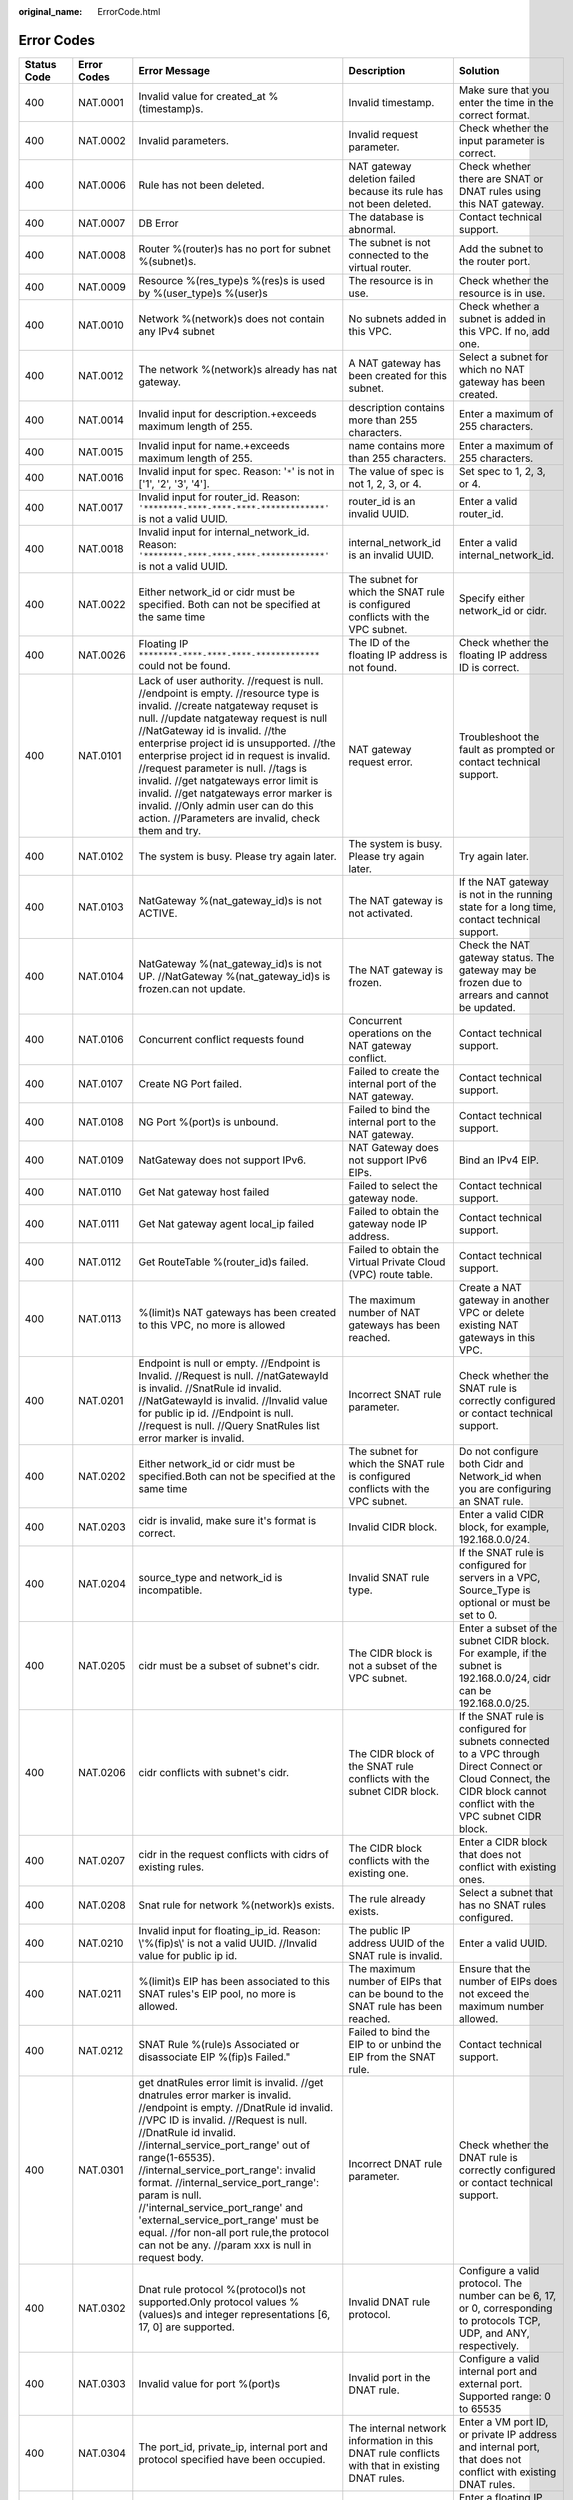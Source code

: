 :original_name: ErrorCode.html

.. _ErrorCode:

Error Codes
===========

+-------------+-------------+---------------------------------------------------------------------------------------------------------------------------------------------------------------------------------------------------------------------------------------------------------------------------------------------------------------------------------------------------------------------------------------------------------------------------------------------------------------------------------------------------------------------------+----------------------------------------------------------------------------------------------------------------------------------------------------------------------------------------------------------------------------------------------------------------+------------------------------------------------------------------------------------------------------------------------------------------------------------------------------------------------------------------------------------------------------------------------------------------------+
| Status Code | Error Codes | Error Message                                                                                                                                                                                                                                                                                                                                                                                                                                                                                                             | Description                                                                                                                                                                                                                                                    | Solution                                                                                                                                                                                                                                                                                       |
+=============+=============+===========================================================================================================================================================================================================================================================================================================================================================================================================================================================================================================================+================================================================================================================================================================================================================================================================+================================================================================================================================================================================================================================================================================================+
| 400         | NAT.0001    | Invalid value for created_at %(timestamp)s.                                                                                                                                                                                                                                                                                                                                                                                                                                                                               | Invalid timestamp.                                                                                                                                                                                                                                             | Make sure that you enter the time in the correct format.                                                                                                                                                                                                                                       |
+-------------+-------------+---------------------------------------------------------------------------------------------------------------------------------------------------------------------------------------------------------------------------------------------------------------------------------------------------------------------------------------------------------------------------------------------------------------------------------------------------------------------------------------------------------------------------+----------------------------------------------------------------------------------------------------------------------------------------------------------------------------------------------------------------------------------------------------------------+------------------------------------------------------------------------------------------------------------------------------------------------------------------------------------------------------------------------------------------------------------------------------------------------+
| 400         | NAT.0002    | Invalid parameters.                                                                                                                                                                                                                                                                                                                                                                                                                                                                                                       | Invalid request parameter.                                                                                                                                                                                                                                     | Check whether the input parameter is correct.                                                                                                                                                                                                                                                  |
+-------------+-------------+---------------------------------------------------------------------------------------------------------------------------------------------------------------------------------------------------------------------------------------------------------------------------------------------------------------------------------------------------------------------------------------------------------------------------------------------------------------------------------------------------------------------------+----------------------------------------------------------------------------------------------------------------------------------------------------------------------------------------------------------------------------------------------------------------+------------------------------------------------------------------------------------------------------------------------------------------------------------------------------------------------------------------------------------------------------------------------------------------------+
| 400         | NAT.0006    | Rule has not been deleted.                                                                                                                                                                                                                                                                                                                                                                                                                                                                                                | NAT gateway deletion failed because its rule has not been deleted.                                                                                                                                                                                             | Check whether there are SNAT or DNAT rules using this NAT gateway.                                                                                                                                                                                                                             |
+-------------+-------------+---------------------------------------------------------------------------------------------------------------------------------------------------------------------------------------------------------------------------------------------------------------------------------------------------------------------------------------------------------------------------------------------------------------------------------------------------------------------------------------------------------------------------+----------------------------------------------------------------------------------------------------------------------------------------------------------------------------------------------------------------------------------------------------------------+------------------------------------------------------------------------------------------------------------------------------------------------------------------------------------------------------------------------------------------------------------------------------------------------+
| 400         | NAT.0007    | DB Error                                                                                                                                                                                                                                                                                                                                                                                                                                                                                                                  | The database is abnormal.                                                                                                                                                                                                                                      | Contact technical support.                                                                                                                                                                                                                                                                     |
+-------------+-------------+---------------------------------------------------------------------------------------------------------------------------------------------------------------------------------------------------------------------------------------------------------------------------------------------------------------------------------------------------------------------------------------------------------------------------------------------------------------------------------------------------------------------------+----------------------------------------------------------------------------------------------------------------------------------------------------------------------------------------------------------------------------------------------------------------+------------------------------------------------------------------------------------------------------------------------------------------------------------------------------------------------------------------------------------------------------------------------------------------------+
| 400         | NAT.0008    | Router %(router)s has no port for subnet %(subnet)s.                                                                                                                                                                                                                                                                                                                                                                                                                                                                      | The subnet is not connected to the virtual router.                                                                                                                                                                                                             | Add the subnet to the router port.                                                                                                                                                                                                                                                             |
+-------------+-------------+---------------------------------------------------------------------------------------------------------------------------------------------------------------------------------------------------------------------------------------------------------------------------------------------------------------------------------------------------------------------------------------------------------------------------------------------------------------------------------------------------------------------------+----------------------------------------------------------------------------------------------------------------------------------------------------------------------------------------------------------------------------------------------------------------+------------------------------------------------------------------------------------------------------------------------------------------------------------------------------------------------------------------------------------------------------------------------------------------------+
| 400         | NAT.0009    | Resource %(res_type)s %(res)s is used by %(user_type)s %(user)s                                                                                                                                                                                                                                                                                                                                                                                                                                                           | The resource is in use.                                                                                                                                                                                                                                        | Check whether the resource is in use.                                                                                                                                                                                                                                                          |
+-------------+-------------+---------------------------------------------------------------------------------------------------------------------------------------------------------------------------------------------------------------------------------------------------------------------------------------------------------------------------------------------------------------------------------------------------------------------------------------------------------------------------------------------------------------------------+----------------------------------------------------------------------------------------------------------------------------------------------------------------------------------------------------------------------------------------------------------------+------------------------------------------------------------------------------------------------------------------------------------------------------------------------------------------------------------------------------------------------------------------------------------------------+
| 400         | NAT.0010    | Network %(network)s does not contain any IPv4 subnet                                                                                                                                                                                                                                                                                                                                                                                                                                                                      | No subnets added in this VPC.                                                                                                                                                                                                                                  | Check whether a subnet is added in this VPC. If no, add one.                                                                                                                                                                                                                                   |
+-------------+-------------+---------------------------------------------------------------------------------------------------------------------------------------------------------------------------------------------------------------------------------------------------------------------------------------------------------------------------------------------------------------------------------------------------------------------------------------------------------------------------------------------------------------------------+----------------------------------------------------------------------------------------------------------------------------------------------------------------------------------------------------------------------------------------------------------------+------------------------------------------------------------------------------------------------------------------------------------------------------------------------------------------------------------------------------------------------------------------------------------------------+
| 400         | NAT.0012    | The network %(network)s already has nat gateway.                                                                                                                                                                                                                                                                                                                                                                                                                                                                          | A NAT gateway has been created for this subnet.                                                                                                                                                                                                                | Select a subnet for which no NAT gateway has been created.                                                                                                                                                                                                                                     |
+-------------+-------------+---------------------------------------------------------------------------------------------------------------------------------------------------------------------------------------------------------------------------------------------------------------------------------------------------------------------------------------------------------------------------------------------------------------------------------------------------------------------------------------------------------------------------+----------------------------------------------------------------------------------------------------------------------------------------------------------------------------------------------------------------------------------------------------------------+------------------------------------------------------------------------------------------------------------------------------------------------------------------------------------------------------------------------------------------------------------------------------------------------+
| 400         | NAT.0014    | Invalid input for description.+exceeds maximum length of 255.                                                                                                                                                                                                                                                                                                                                                                                                                                                             | description contains more than 255 characters.                                                                                                                                                                                                                 | Enter a maximum of 255 characters.                                                                                                                                                                                                                                                             |
+-------------+-------------+---------------------------------------------------------------------------------------------------------------------------------------------------------------------------------------------------------------------------------------------------------------------------------------------------------------------------------------------------------------------------------------------------------------------------------------------------------------------------------------------------------------------------+----------------------------------------------------------------------------------------------------------------------------------------------------------------------------------------------------------------------------------------------------------------+------------------------------------------------------------------------------------------------------------------------------------------------------------------------------------------------------------------------------------------------------------------------------------------------+
| 400         | NAT.0015    | Invalid input for name.+exceeds maximum length of 255.                                                                                                                                                                                                                                                                                                                                                                                                                                                                    | name contains more than 255 characters.                                                                                                                                                                                                                        | Enter a maximum of 255 characters.                                                                                                                                                                                                                                                             |
+-------------+-------------+---------------------------------------------------------------------------------------------------------------------------------------------------------------------------------------------------------------------------------------------------------------------------------------------------------------------------------------------------------------------------------------------------------------------------------------------------------------------------------------------------------------------------+----------------------------------------------------------------------------------------------------------------------------------------------------------------------------------------------------------------------------------------------------------------+------------------------------------------------------------------------------------------------------------------------------------------------------------------------------------------------------------------------------------------------------------------------------------------------+
| 400         | NAT.0016    | Invalid input for spec. Reason: '``*``' is not in ['1', '2', '3', '4'].                                                                                                                                                                                                                                                                                                                                                                                                                                                   | The value of spec is not 1, 2, 3, or 4.                                                                                                                                                                                                                        | Set spec to 1, 2, 3, or 4.                                                                                                                                                                                                                                                                     |
+-------------+-------------+---------------------------------------------------------------------------------------------------------------------------------------------------------------------------------------------------------------------------------------------------------------------------------------------------------------------------------------------------------------------------------------------------------------------------------------------------------------------------------------------------------------------------+----------------------------------------------------------------------------------------------------------------------------------------------------------------------------------------------------------------------------------------------------------------+------------------------------------------------------------------------------------------------------------------------------------------------------------------------------------------------------------------------------------------------------------------------------------------------+
| 400         | NAT.0017    | Invalid input for router_id. Reason: ``'********-****-****-****-*************'`` is not a valid UUID.                                                                                                                                                                                                                                                                                                                                                                                                                     | router_id is an invalid UUID.                                                                                                                                                                                                                                  | Enter a valid router_id.                                                                                                                                                                                                                                                                       |
+-------------+-------------+---------------------------------------------------------------------------------------------------------------------------------------------------------------------------------------------------------------------------------------------------------------------------------------------------------------------------------------------------------------------------------------------------------------------------------------------------------------------------------------------------------------------------+----------------------------------------------------------------------------------------------------------------------------------------------------------------------------------------------------------------------------------------------------------------+------------------------------------------------------------------------------------------------------------------------------------------------------------------------------------------------------------------------------------------------------------------------------------------------+
| 400         | NAT.0018    | Invalid input for internal_network_id. Reason: ``'********-****-****-****-*************'`` is not a valid UUID.                                                                                                                                                                                                                                                                                                                                                                                                           | internal_network_id is an invalid UUID.                                                                                                                                                                                                                        | Enter a valid internal_network_id.                                                                                                                                                                                                                                                             |
+-------------+-------------+---------------------------------------------------------------------------------------------------------------------------------------------------------------------------------------------------------------------------------------------------------------------------------------------------------------------------------------------------------------------------------------------------------------------------------------------------------------------------------------------------------------------------+----------------------------------------------------------------------------------------------------------------------------------------------------------------------------------------------------------------------------------------------------------------+------------------------------------------------------------------------------------------------------------------------------------------------------------------------------------------------------------------------------------------------------------------------------------------------+
| 400         | NAT.0022    | Either network_id or cidr must be specified. Both can not be specified at the same time                                                                                                                                                                                                                                                                                                                                                                                                                                   | The subnet for which the SNAT rule is configured conflicts with the VPC subnet.                                                                                                                                                                                | Specify either network_id or cidr.                                                                                                                                                                                                                                                             |
+-------------+-------------+---------------------------------------------------------------------------------------------------------------------------------------------------------------------------------------------------------------------------------------------------------------------------------------------------------------------------------------------------------------------------------------------------------------------------------------------------------------------------------------------------------------------------+----------------------------------------------------------------------------------------------------------------------------------------------------------------------------------------------------------------------------------------------------------------+------------------------------------------------------------------------------------------------------------------------------------------------------------------------------------------------------------------------------------------------------------------------------------------------+
| 400         | NAT.0026    | Floating IP ``********-****-****-****-*************`` could not be found.                                                                                                                                                                                                                                                                                                                                                                                                                                                 | The ID of the floating IP address is not found.                                                                                                                                                                                                                | Check whether the floating IP address ID is correct.                                                                                                                                                                                                                                           |
+-------------+-------------+---------------------------------------------------------------------------------------------------------------------------------------------------------------------------------------------------------------------------------------------------------------------------------------------------------------------------------------------------------------------------------------------------------------------------------------------------------------------------------------------------------------------------+----------------------------------------------------------------------------------------------------------------------------------------------------------------------------------------------------------------------------------------------------------------+------------------------------------------------------------------------------------------------------------------------------------------------------------------------------------------------------------------------------------------------------------------------------------------------+
| 400         | NAT.0101    | Lack of user authority. //request is null. //endpoint is empty. //resource type is invalid. //create natgateway requset is null. //update natgateway request is null //NatGateway id is invalid. //the enterprise project id is unsupported. //the enterprise project id in request is invalid. //request parameter is null. //tags is invalid. //get natgateways error limit is invalid. //get natgateways error marker is invalid. //Only admin user can do this action. //Parameters are invalid, check them and try.  | NAT gateway request error.                                                                                                                                                                                                                                     | Troubleshoot the fault as prompted or contact technical support.                                                                                                                                                                                                                               |
+-------------+-------------+---------------------------------------------------------------------------------------------------------------------------------------------------------------------------------------------------------------------------------------------------------------------------------------------------------------------------------------------------------------------------------------------------------------------------------------------------------------------------------------------------------------------------+----------------------------------------------------------------------------------------------------------------------------------------------------------------------------------------------------------------------------------------------------------------+------------------------------------------------------------------------------------------------------------------------------------------------------------------------------------------------------------------------------------------------------------------------------------------------+
| 400         | NAT.0102    | The system is busy. Please try again later.                                                                                                                                                                                                                                                                                                                                                                                                                                                                               | The system is busy. Please try again later.                                                                                                                                                                                                                    | Try again later.                                                                                                                                                                                                                                                                               |
+-------------+-------------+---------------------------------------------------------------------------------------------------------------------------------------------------------------------------------------------------------------------------------------------------------------------------------------------------------------------------------------------------------------------------------------------------------------------------------------------------------------------------------------------------------------------------+----------------------------------------------------------------------------------------------------------------------------------------------------------------------------------------------------------------------------------------------------------------+------------------------------------------------------------------------------------------------------------------------------------------------------------------------------------------------------------------------------------------------------------------------------------------------+
| 400         | NAT.0103    | NatGateway %(nat_gateway_id)s is not ACTIVE.                                                                                                                                                                                                                                                                                                                                                                                                                                                                              | The NAT gateway is not activated.                                                                                                                                                                                                                              | If the NAT gateway is not in the running state for a long time, contact technical support.                                                                                                                                                                                                     |
+-------------+-------------+---------------------------------------------------------------------------------------------------------------------------------------------------------------------------------------------------------------------------------------------------------------------------------------------------------------------------------------------------------------------------------------------------------------------------------------------------------------------------------------------------------------------------+----------------------------------------------------------------------------------------------------------------------------------------------------------------------------------------------------------------------------------------------------------------+------------------------------------------------------------------------------------------------------------------------------------------------------------------------------------------------------------------------------------------------------------------------------------------------+
| 400         | NAT.0104    | NatGateway %(nat_gateway_id)s is not UP. //NatGateway %(nat_gateway_id)s is frozen.can not update.                                                                                                                                                                                                                                                                                                                                                                                                                        | The NAT gateway is frozen.                                                                                                                                                                                                                                     | Check the NAT gateway status. The gateway may be frozen due to arrears and cannot be updated.                                                                                                                                                                                                  |
+-------------+-------------+---------------------------------------------------------------------------------------------------------------------------------------------------------------------------------------------------------------------------------------------------------------------------------------------------------------------------------------------------------------------------------------------------------------------------------------------------------------------------------------------------------------------------+----------------------------------------------------------------------------------------------------------------------------------------------------------------------------------------------------------------------------------------------------------------+------------------------------------------------------------------------------------------------------------------------------------------------------------------------------------------------------------------------------------------------------------------------------------------------+
| 400         | NAT.0106    | Concurrent conflict requests found                                                                                                                                                                                                                                                                                                                                                                                                                                                                                        | Concurrent operations on the NAT gateway conflict.                                                                                                                                                                                                             | Contact technical support.                                                                                                                                                                                                                                                                     |
+-------------+-------------+---------------------------------------------------------------------------------------------------------------------------------------------------------------------------------------------------------------------------------------------------------------------------------------------------------------------------------------------------------------------------------------------------------------------------------------------------------------------------------------------------------------------------+----------------------------------------------------------------------------------------------------------------------------------------------------------------------------------------------------------------------------------------------------------------+------------------------------------------------------------------------------------------------------------------------------------------------------------------------------------------------------------------------------------------------------------------------------------------------+
| 400         | NAT.0107    | Create NG Port failed.                                                                                                                                                                                                                                                                                                                                                                                                                                                                                                    | Failed to create the internal port of the NAT gateway.                                                                                                                                                                                                         | Contact technical support.                                                                                                                                                                                                                                                                     |
+-------------+-------------+---------------------------------------------------------------------------------------------------------------------------------------------------------------------------------------------------------------------------------------------------------------------------------------------------------------------------------------------------------------------------------------------------------------------------------------------------------------------------------------------------------------------------+----------------------------------------------------------------------------------------------------------------------------------------------------------------------------------------------------------------------------------------------------------------+------------------------------------------------------------------------------------------------------------------------------------------------------------------------------------------------------------------------------------------------------------------------------------------------+
| 400         | NAT.0108    | NG Port %(port)s is unbound.                                                                                                                                                                                                                                                                                                                                                                                                                                                                                              | Failed to bind the internal port to the NAT gateway.                                                                                                                                                                                                           | Contact technical support.                                                                                                                                                                                                                                                                     |
+-------------+-------------+---------------------------------------------------------------------------------------------------------------------------------------------------------------------------------------------------------------------------------------------------------------------------------------------------------------------------------------------------------------------------------------------------------------------------------------------------------------------------------------------------------------------------+----------------------------------------------------------------------------------------------------------------------------------------------------------------------------------------------------------------------------------------------------------------+------------------------------------------------------------------------------------------------------------------------------------------------------------------------------------------------------------------------------------------------------------------------------------------------+
| 400         | NAT.0109    | NatGateway does not support IPv6.                                                                                                                                                                                                                                                                                                                                                                                                                                                                                         | NAT Gateway does not support IPv6 EIPs.                                                                                                                                                                                                                        | Bind an IPv4 EIP.                                                                                                                                                                                                                                                                              |
+-------------+-------------+---------------------------------------------------------------------------------------------------------------------------------------------------------------------------------------------------------------------------------------------------------------------------------------------------------------------------------------------------------------------------------------------------------------------------------------------------------------------------------------------------------------------------+----------------------------------------------------------------------------------------------------------------------------------------------------------------------------------------------------------------------------------------------------------------+------------------------------------------------------------------------------------------------------------------------------------------------------------------------------------------------------------------------------------------------------------------------------------------------+
| 400         | NAT.0110    | Get Nat gateway host failed                                                                                                                                                                                                                                                                                                                                                                                                                                                                                               | Failed to select the gateway node.                                                                                                                                                                                                                             | Contact technical support.                                                                                                                                                                                                                                                                     |
+-------------+-------------+---------------------------------------------------------------------------------------------------------------------------------------------------------------------------------------------------------------------------------------------------------------------------------------------------------------------------------------------------------------------------------------------------------------------------------------------------------------------------------------------------------------------------+----------------------------------------------------------------------------------------------------------------------------------------------------------------------------------------------------------------------------------------------------------------+------------------------------------------------------------------------------------------------------------------------------------------------------------------------------------------------------------------------------------------------------------------------------------------------+
| 400         | NAT.0111    | Get Nat gateway agent local_ip failed                                                                                                                                                                                                                                                                                                                                                                                                                                                                                     | Failed to obtain the gateway node IP address.                                                                                                                                                                                                                  | Contact technical support.                                                                                                                                                                                                                                                                     |
+-------------+-------------+---------------------------------------------------------------------------------------------------------------------------------------------------------------------------------------------------------------------------------------------------------------------------------------------------------------------------------------------------------------------------------------------------------------------------------------------------------------------------------------------------------------------------+----------------------------------------------------------------------------------------------------------------------------------------------------------------------------------------------------------------------------------------------------------------+------------------------------------------------------------------------------------------------------------------------------------------------------------------------------------------------------------------------------------------------------------------------------------------------+
| 400         | NAT.0112    | Get RouteTable %(router_id)s failed.                                                                                                                                                                                                                                                                                                                                                                                                                                                                                      | Failed to obtain the Virtual Private Cloud (VPC) route table.                                                                                                                                                                                                  | Contact technical support.                                                                                                                                                                                                                                                                     |
+-------------+-------------+---------------------------------------------------------------------------------------------------------------------------------------------------------------------------------------------------------------------------------------------------------------------------------------------------------------------------------------------------------------------------------------------------------------------------------------------------------------------------------------------------------------------------+----------------------------------------------------------------------------------------------------------------------------------------------------------------------------------------------------------------------------------------------------------------+------------------------------------------------------------------------------------------------------------------------------------------------------------------------------------------------------------------------------------------------------------------------------------------------+
| 400         | NAT.0113    | %(limit)s NAT gateways has been created to this VPC, no more is allowed                                                                                                                                                                                                                                                                                                                                                                                                                                                   | The maximum number of NAT gateways has been reached.                                                                                                                                                                                                           | Create a NAT gateway in another VPC or delete existing NAT gateways in this VPC.                                                                                                                                                                                                               |
+-------------+-------------+---------------------------------------------------------------------------------------------------------------------------------------------------------------------------------------------------------------------------------------------------------------------------------------------------------------------------------------------------------------------------------------------------------------------------------------------------------------------------------------------------------------------------+----------------------------------------------------------------------------------------------------------------------------------------------------------------------------------------------------------------------------------------------------------------+------------------------------------------------------------------------------------------------------------------------------------------------------------------------------------------------------------------------------------------------------------------------------------------------+
| 400         | NAT.0201    | Endpoint is null or empty. //Endpoint is Invalid. //Request is null. //natGatewayId is invalid. //SnatRule id invalid. //NatGatewayId is invalid. //Invalid value for public ip id. //Endpoint is null. //request is null. //Query SnatRules list error marker is invalid.                                                                                                                                                                                                                                                | Incorrect SNAT rule parameter.                                                                                                                                                                                                                                 | Check whether the SNAT rule is correctly configured or contact technical support.                                                                                                                                                                                                              |
+-------------+-------------+---------------------------------------------------------------------------------------------------------------------------------------------------------------------------------------------------------------------------------------------------------------------------------------------------------------------------------------------------------------------------------------------------------------------------------------------------------------------------------------------------------------------------+----------------------------------------------------------------------------------------------------------------------------------------------------------------------------------------------------------------------------------------------------------------+------------------------------------------------------------------------------------------------------------------------------------------------------------------------------------------------------------------------------------------------------------------------------------------------+
| 400         | NAT.0202    | Either network_id or cidr must be specified.Both can not be specified at the same time                                                                                                                                                                                                                                                                                                                                                                                                                                    | The subnet for which the SNAT rule is configured conflicts with the VPC subnet.                                                                                                                                                                                | Do not configure both Cidr and Network_id when you are configuring an SNAT rule.                                                                                                                                                                                                               |
+-------------+-------------+---------------------------------------------------------------------------------------------------------------------------------------------------------------------------------------------------------------------------------------------------------------------------------------------------------------------------------------------------------------------------------------------------------------------------------------------------------------------------------------------------------------------------+----------------------------------------------------------------------------------------------------------------------------------------------------------------------------------------------------------------------------------------------------------------+------------------------------------------------------------------------------------------------------------------------------------------------------------------------------------------------------------------------------------------------------------------------------------------------+
| 400         | NAT.0203    | cidr is invalid, make sure it's format is correct.                                                                                                                                                                                                                                                                                                                                                                                                                                                                        | Invalid CIDR block.                                                                                                                                                                                                                                            | Enter a valid CIDR block, for example, 192.168.0.0/24.                                                                                                                                                                                                                                         |
+-------------+-------------+---------------------------------------------------------------------------------------------------------------------------------------------------------------------------------------------------------------------------------------------------------------------------------------------------------------------------------------------------------------------------------------------------------------------------------------------------------------------------------------------------------------------------+----------------------------------------------------------------------------------------------------------------------------------------------------------------------------------------------------------------------------------------------------------------+------------------------------------------------------------------------------------------------------------------------------------------------------------------------------------------------------------------------------------------------------------------------------------------------+
| 400         | NAT.0204    | source_type and network_id is incompatible.                                                                                                                                                                                                                                                                                                                                                                                                                                                                               | Invalid SNAT rule type.                                                                                                                                                                                                                                        | If the SNAT rule is configured for servers in a VPC, Source_Type is optional or must be set to 0.                                                                                                                                                                                              |
+-------------+-------------+---------------------------------------------------------------------------------------------------------------------------------------------------------------------------------------------------------------------------------------------------------------------------------------------------------------------------------------------------------------------------------------------------------------------------------------------------------------------------------------------------------------------------+----------------------------------------------------------------------------------------------------------------------------------------------------------------------------------------------------------------------------------------------------------------+------------------------------------------------------------------------------------------------------------------------------------------------------------------------------------------------------------------------------------------------------------------------------------------------+
| 400         | NAT.0205    | cidr must be a subset of subnet's cidr.                                                                                                                                                                                                                                                                                                                                                                                                                                                                                   | The CIDR block is not a subset of the VPC subnet.                                                                                                                                                                                                              | Enter a subset of the subnet CIDR block. For example, if the subnet is 192.168.0.0/24, cidr can be 192.168.0.0/25.                                                                                                                                                                             |
+-------------+-------------+---------------------------------------------------------------------------------------------------------------------------------------------------------------------------------------------------------------------------------------------------------------------------------------------------------------------------------------------------------------------------------------------------------------------------------------------------------------------------------------------------------------------------+----------------------------------------------------------------------------------------------------------------------------------------------------------------------------------------------------------------------------------------------------------------+------------------------------------------------------------------------------------------------------------------------------------------------------------------------------------------------------------------------------------------------------------------------------------------------+
| 400         | NAT.0206    | cidr conflicts with subnet's cidr.                                                                                                                                                                                                                                                                                                                                                                                                                                                                                        | The CIDR block of the SNAT rule conflicts with the subnet CIDR block.                                                                                                                                                                                          | If the SNAT rule is configured for subnets connected to a VPC through Direct Connect or Cloud Connect, the CIDR block cannot conflict with the VPC subnet CIDR block.                                                                                                                          |
+-------------+-------------+---------------------------------------------------------------------------------------------------------------------------------------------------------------------------------------------------------------------------------------------------------------------------------------------------------------------------------------------------------------------------------------------------------------------------------------------------------------------------------------------------------------------------+----------------------------------------------------------------------------------------------------------------------------------------------------------------------------------------------------------------------------------------------------------------+------------------------------------------------------------------------------------------------------------------------------------------------------------------------------------------------------------------------------------------------------------------------------------------------+
| 400         | NAT.0207    | cidr in the request conflicts with cidrs of existing rules.                                                                                                                                                                                                                                                                                                                                                                                                                                                               | The CIDR block conflicts with the existing one.                                                                                                                                                                                                                | Enter a CIDR block that does not conflict with existing ones.                                                                                                                                                                                                                                  |
+-------------+-------------+---------------------------------------------------------------------------------------------------------------------------------------------------------------------------------------------------------------------------------------------------------------------------------------------------------------------------------------------------------------------------------------------------------------------------------------------------------------------------------------------------------------------------+----------------------------------------------------------------------------------------------------------------------------------------------------------------------------------------------------------------------------------------------------------------+------------------------------------------------------------------------------------------------------------------------------------------------------------------------------------------------------------------------------------------------------------------------------------------------+
| 400         | NAT.0208    | Snat rule for network %(network)s exists.                                                                                                                                                                                                                                                                                                                                                                                                                                                                                 | The rule already exists.                                                                                                                                                                                                                                       | Select a subnet that has no SNAT rules configured.                                                                                                                                                                                                                                             |
+-------------+-------------+---------------------------------------------------------------------------------------------------------------------------------------------------------------------------------------------------------------------------------------------------------------------------------------------------------------------------------------------------------------------------------------------------------------------------------------------------------------------------------------------------------------------------+----------------------------------------------------------------------------------------------------------------------------------------------------------------------------------------------------------------------------------------------------------------+------------------------------------------------------------------------------------------------------------------------------------------------------------------------------------------------------------------------------------------------------------------------------------------------+
| 400         | NAT.0210    | Invalid input for floating_ip_id. Reason: \\'%(fip)s\\' is not a valid UUID. //Invalid value for public ip id.                                                                                                                                                                                                                                                                                                                                                                                                            | The public IP address UUID of the SNAT rule is invalid.                                                                                                                                                                                                        | Enter a valid UUID.                                                                                                                                                                                                                                                                            |
+-------------+-------------+---------------------------------------------------------------------------------------------------------------------------------------------------------------------------------------------------------------------------------------------------------------------------------------------------------------------------------------------------------------------------------------------------------------------------------------------------------------------------------------------------------------------------+----------------------------------------------------------------------------------------------------------------------------------------------------------------------------------------------------------------------------------------------------------------+------------------------------------------------------------------------------------------------------------------------------------------------------------------------------------------------------------------------------------------------------------------------------------------------+
| 400         | NAT.0211    | %(limit)s EIP has been associated to this SNAT rules's EIP pool, no more is allowed.                                                                                                                                                                                                                                                                                                                                                                                                                                      | The maximum number of EIPs that can be bound to the SNAT rule has been reached.                                                                                                                                                                                | Ensure that the number of EIPs does not exceed the maximum number allowed.                                                                                                                                                                                                                     |
+-------------+-------------+---------------------------------------------------------------------------------------------------------------------------------------------------------------------------------------------------------------------------------------------------------------------------------------------------------------------------------------------------------------------------------------------------------------------------------------------------------------------------------------------------------------------------+----------------------------------------------------------------------------------------------------------------------------------------------------------------------------------------------------------------------------------------------------------------+------------------------------------------------------------------------------------------------------------------------------------------------------------------------------------------------------------------------------------------------------------------------------------------------+
| 400         | NAT.0212    | SNAT Rule %(rule)s Associated or disassociate EIP %(fip)s Failed."                                                                                                                                                                                                                                                                                                                                                                                                                                                        | Failed to bind the EIP to or unbind the EIP from the SNAT rule.                                                                                                                                                                                                | Contact technical support.                                                                                                                                                                                                                                                                     |
+-------------+-------------+---------------------------------------------------------------------------------------------------------------------------------------------------------------------------------------------------------------------------------------------------------------------------------------------------------------------------------------------------------------------------------------------------------------------------------------------------------------------------------------------------------------------------+----------------------------------------------------------------------------------------------------------------------------------------------------------------------------------------------------------------------------------------------------------------+------------------------------------------------------------------------------------------------------------------------------------------------------------------------------------------------------------------------------------------------------------------------------------------------+
| 400         | NAT.0301    | get dnatRules error limit is invalid. //get dnatrules error marker is invalid. //endpoint is empty. //DnatRule id invalid. //VPC ID is invalid. //Request is null. //DnatRule id invalid. //internal_service_port_range' out of range(1-65535). //internal_service_port_range': invalid format. //internal_service_port_range': param is null. //'internal_service_port_range' and 'external_service_port_range' must be equal. //for non-all port rule,the protocol can not be any. //param xxx is null in request body. | Incorrect DNAT rule parameter.                                                                                                                                                                                                                                 | Check whether the DNAT rule is correctly configured or contact technical support.                                                                                                                                                                                                              |
+-------------+-------------+---------------------------------------------------------------------------------------------------------------------------------------------------------------------------------------------------------------------------------------------------------------------------------------------------------------------------------------------------------------------------------------------------------------------------------------------------------------------------------------------------------------------------+----------------------------------------------------------------------------------------------------------------------------------------------------------------------------------------------------------------------------------------------------------------+------------------------------------------------------------------------------------------------------------------------------------------------------------------------------------------------------------------------------------------------------------------------------------------------+
| 400         | NAT.0302    | Dnat rule protocol %(protocol)s not supported.Only protocol values %(values)s and integer representations [6, 17, 0] are supported.                                                                                                                                                                                                                                                                                                                                                                                       | Invalid DNAT rule protocol.                                                                                                                                                                                                                                    | Configure a valid protocol. The number can be 6, 17, or 0, corresponding to protocols TCP, UDP, and ANY, respectively.                                                                                                                                                                         |
+-------------+-------------+---------------------------------------------------------------------------------------------------------------------------------------------------------------------------------------------------------------------------------------------------------------------------------------------------------------------------------------------------------------------------------------------------------------------------------------------------------------------------------------------------------------------------+----------------------------------------------------------------------------------------------------------------------------------------------------------------------------------------------------------------------------------------------------------------+------------------------------------------------------------------------------------------------------------------------------------------------------------------------------------------------------------------------------------------------------------------------------------------------+
| 400         | NAT.0303    | Invalid value for port %(port)s                                                                                                                                                                                                                                                                                                                                                                                                                                                                                           | Invalid port in the DNAT rule.                                                                                                                                                                                                                                 | Configure a valid internal port and external port. Supported range: 0 to 65535                                                                                                                                                                                                                 |
+-------------+-------------+---------------------------------------------------------------------------------------------------------------------------------------------------------------------------------------------------------------------------------------------------------------------------------------------------------------------------------------------------------------------------------------------------------------------------------------------------------------------------------------------------------------------------+----------------------------------------------------------------------------------------------------------------------------------------------------------------------------------------------------------------------------------------------------------------+------------------------------------------------------------------------------------------------------------------------------------------------------------------------------------------------------------------------------------------------------------------------------------------------+
| 400         | NAT.0304    | The port_id, private_ip, internal port and protocol specified have been occupied.                                                                                                                                                                                                                                                                                                                                                                                                                                         | The internal network information in this DNAT rule conflicts with that in existing DNAT rules.                                                                                                                                                                 | Enter a VM port ID, or private IP address and internal port, that does not conflict with existing DNAT rules.                                                                                                                                                                                  |
+-------------+-------------+---------------------------------------------------------------------------------------------------------------------------------------------------------------------------------------------------------------------------------------------------------------------------------------------------------------------------------------------------------------------------------------------------------------------------------------------------------------------------------------------------------------------------+----------------------------------------------------------------------------------------------------------------------------------------------------------------------------------------------------------------------------------------------------------------+------------------------------------------------------------------------------------------------------------------------------------------------------------------------------------------------------------------------------------------------------------------------------------------------+
| 400         | NAT.0305    | The floating ip, external port and protocol specified have been occupied.                                                                                                                                                                                                                                                                                                                                                                                                                                                 | The external network information in this DNAT rule conflicts with that in existing DNAT rules.                                                                                                                                                                 | Enter a floating IP address ID, external port number, and protocol that do not conflict with those in existing DNAT rules.                                                                                                                                                                     |
+-------------+-------------+---------------------------------------------------------------------------------------------------------------------------------------------------------------------------------------------------------------------------------------------------------------------------------------------------------------------------------------------------------------------------------------------------------------------------------------------------------------------------------------------------------------------------+----------------------------------------------------------------------------------------------------------------------------------------------------------------------------------------------------------------------------------------------------------------+------------------------------------------------------------------------------------------------------------------------------------------------------------------------------------------------------------------------------------------------------------------------------------------------+
| 400         | NAT.0306    | The external port equals 0 and internal port equals 0 and protocol equals any must satisfied at the same time.                                                                                                                                                                                                                                                                                                                                                                                                            | Incorrect request for the DNAT rule.                                                                                                                                                                                                                           | Set both the internal port and external port to 0 and protocol to ANY to make the configurations take effect.                                                                                                                                                                                  |
+-------------+-------------+---------------------------------------------------------------------------------------------------------------------------------------------------------------------------------------------------------------------------------------------------------------------------------------------------------------------------------------------------------------------------------------------------------------------------------------------------------------------------------------------------------------------------+----------------------------------------------------------------------------------------------------------------------------------------------------------------------------------------------------------------------------------------------------------------+------------------------------------------------------------------------------------------------------------------------------------------------------------------------------------------------------------------------------------------------------------------------------------------------+
| 400         | NAT.0307    | The port_id already existing dnat allport rules or dnat_rules, can no longer create dnat rules or dnat allport rules.                                                                                                                                                                                                                                                                                                                                                                                                     | The port ID in this DNAT rule conflicts with that in an existing DNAT rule.                                                                                                                                                                                    | Change the VM port ID to create a new DNAT rule or modify this DNAT rule.                                                                                                                                                                                                                      |
+-------------+-------------+---------------------------------------------------------------------------------------------------------------------------------------------------------------------------------------------------------------------------------------------------------------------------------------------------------------------------------------------------------------------------------------------------------------------------------------------------------------------------------------------------------------------------+----------------------------------------------------------------------------------------------------------------------------------------------------------------------------------------------------------------------------------------------------------------+------------------------------------------------------------------------------------------------------------------------------------------------------------------------------------------------------------------------------------------------------------------------------------------------+
| 400         | NAT.0308    | The private_ip already existing dnat allport rules or dnat rules, can no longer create dnat rules or dnat allport rules.                                                                                                                                                                                                                                                                                                                                                                                                  | The private IP address configured in the DNAT rule conflicts with that in an existing DNAT rule.                                                                                                                                                               | Change the private IP address or modify this DNAT rule.                                                                                                                                                                                                                                        |
+-------------+-------------+---------------------------------------------------------------------------------------------------------------------------------------------------------------------------------------------------------------------------------------------------------------------------------------------------------------------------------------------------------------------------------------------------------------------------------------------------------------------------------------------------------------------------+----------------------------------------------------------------------------------------------------------------------------------------------------------------------------------------------------------------------------------------------------------------+------------------------------------------------------------------------------------------------------------------------------------------------------------------------------------------------------------------------------------------------------------------------------------------------+
| 400         | NAT.0309    | %(limit)s DNAT rules has been associated to this NAT Gateway, no more is allowed                                                                                                                                                                                                                                                                                                                                                                                                                                          | The maximum number of DNAT rules has been reached.                                                                                                                                                                                                             | Ensure that the number of DNAT rules added to the NAT gateway is within the upper limit.                                                                                                                                                                                                       |
+-------------+-------------+---------------------------------------------------------------------------------------------------------------------------------------------------------------------------------------------------------------------------------------------------------------------------------------------------------------------------------------------------------------------------------------------------------------------------------------------------------------------------------------------------------------------------+----------------------------------------------------------------------------------------------------------------------------------------------------------------------------------------------------------------------------------------------------------------+------------------------------------------------------------------------------------------------------------------------------------------------------------------------------------------------------------------------------------------------------------------------------------------------+
| 400         | NAT.0310    | The port_id and private_ip values are both empty, at least one value is not empty.                                                                                                                                                                                                                                                                                                                                                                                                                                        | Some parameters of this DNAT rule are not configured.                                                                                                                                                                                                          | Check whether port_id and private_ip are configured. If no, configure at least one of them.                                                                                                                                                                                                    |
+-------------+-------------+---------------------------------------------------------------------------------------------------------------------------------------------------------------------------------------------------------------------------------------------------------------------------------------------------------------------------------------------------------------------------------------------------------------------------------------------------------------------------------------------------------------------------+----------------------------------------------------------------------------------------------------------------------------------------------------------------------------------------------------------------------------------------------------------------+------------------------------------------------------------------------------------------------------------------------------------------------------------------------------------------------------------------------------------------------------------------------------------------------+
| 400         | NAT.0311    | The private ip address is not legal.                                                                                                                                                                                                                                                                                                                                                                                                                                                                                      | Invalid private IP address in the DNAT rule.                                                                                                                                                                                                                   | Configure a valid private IP address.                                                                                                                                                                                                                                                          |
+-------------+-------------+---------------------------------------------------------------------------------------------------------------------------------------------------------------------------------------------------------------------------------------------------------------------------------------------------------------------------------------------------------------------------------------------------------------------------------------------------------------------------------------------------------------------------+----------------------------------------------------------------------------------------------------------------------------------------------------------------------------------------------------------------------------------------------------------------+------------------------------------------------------------------------------------------------------------------------------------------------------------------------------------------------------------------------------------------------------------------------------------------------+
| 400         | NAT.0312    | The virtual IP address is not supported.                                                                                                                                                                                                                                                                                                                                                                                                                                                                                  | Virtual IP addresses are not supported.                                                                                                                                                                                                                        | Configure a valid private IP address.                                                                                                                                                                                                                                                          |
+-------------+-------------+---------------------------------------------------------------------------------------------------------------------------------------------------------------------------------------------------------------------------------------------------------------------------------------------------------------------------------------------------------------------------------------------------------------------------------------------------------------------------------------------------------------------------+----------------------------------------------------------------------------------------------------------------------------------------------------------------------------------------------------------------------------------------------------------------+------------------------------------------------------------------------------------------------------------------------------------------------------------------------------------------------------------------------------------------------------------------------------------------------+
| 400         | NAT.0313    | %(limit)s DNAT rules has been associated to this Floating IP, no more is allowed                                                                                                                                                                                                                                                                                                                                                                                                                                          | The maximum number of DNAT rules has been reached.                                                                                                                                                                                                             | The maximum number of DNAT rules that are allowed to have the same floating IP address bound has been reached.                                                                                                                                                                                 |
+-------------+-------------+---------------------------------------------------------------------------------------------------------------------------------------------------------------------------------------------------------------------------------------------------------------------------------------------------------------------------------------------------------------------------------------------------------------------------------------------------------------------------------------------------------------------------+----------------------------------------------------------------------------------------------------------------------------------------------------------------------------------------------------------------------------------------------------------------+------------------------------------------------------------------------------------------------------------------------------------------------------------------------------------------------------------------------------------------------------------------------------------------------+
| 400         | NAT.0314    | batch create dnat rules max limit: %(limit)s                                                                                                                                                                                                                                                                                                                                                                                                                                                                              | The maximum number of DNAT rules that can be added in batches has been reached.                                                                                                                                                                                | Reduce the number of DNAT rules and then add them in batches.                                                                                                                                                                                                                                  |
+-------------+-------------+---------------------------------------------------------------------------------------------------------------------------------------------------------------------------------------------------------------------------------------------------------------------------------------------------------------------------------------------------------------------------------------------------------------------------------------------------------------------------------------------------------------------------+----------------------------------------------------------------------------------------------------------------------------------------------------------------------------------------------------------------------------------------------------------------+------------------------------------------------------------------------------------------------------------------------------------------------------------------------------------------------------------------------------------------------------------------------------------------------+
| 400         | NAT.0315    | Port %(port)s is not a valid port.                                                                                                                                                                                                                                                                                                                                                                                                                                                                                        | Invalid VM port ID in the DNAT rule.                                                                                                                                                                                                                           | Configure a valid VM port ID.                                                                                                                                                                                                                                                                  |
+-------------+-------------+---------------------------------------------------------------------------------------------------------------------------------------------------------------------------------------------------------------------------------------------------------------------------------------------------------------------------------------------------------------------------------------------------------------------------------------------------------------------------------------------------------------------------+----------------------------------------------------------------------------------------------------------------------------------------------------------------------------------------------------------------------------------------------------------------+------------------------------------------------------------------------------------------------------------------------------------------------------------------------------------------------------------------------------------------------------------------------------------------------+
| 400         | NAT.0316    | Vtep_ip is Null.                                                                                                                                                                                                                                                                                                                                                                                                                                                                                                          | VtepIp must be specified.                                                                                                                                                                                                                                      | Delete this DNAT rule and create a new one, or contact technical support.                                                                                                                                                                                                                      |
+-------------+-------------+---------------------------------------------------------------------------------------------------------------------------------------------------------------------------------------------------------------------------------------------------------------------------------------------------------------------------------------------------------------------------------------------------------------------------------------------------------------------------------------------------------------------------+----------------------------------------------------------------------------------------------------------------------------------------------------------------------------------------------------------------------------------------------------------------+------------------------------------------------------------------------------------------------------------------------------------------------------------------------------------------------------------------------------------------------------------------------------------------------+
| 400         | NAT.0317    | The port_id and private_ip exist at the same time and value is not empty, but at least one value is empty.                                                                                                                                                                                                                                                                                                                                                                                                                | The DNAT rule contains mutually exclusive parameters.                                                                                                                                                                                                          | Configure either port_id or private_ip.                                                                                                                                                                                                                                                        |
+-------------+-------------+---------------------------------------------------------------------------------------------------------------------------------------------------------------------------------------------------------------------------------------------------------------------------------------------------------------------------------------------------------------------------------------------------------------------------------------------------------------------------------------------------------------------------+----------------------------------------------------------------------------------------------------------------------------------------------------------------------------------------------------------------------------------------------------------------+------------------------------------------------------------------------------------------------------------------------------------------------------------------------------------------------------------------------------------------------------------------------------------------------+
| 400         | NAT.0318    | DNAT rule is frozen, can no longer update.                                                                                                                                                                                                                                                                                                                                                                                                                                                                                | The DNAT rule has been frozen and cannot be updated.                                                                                                                                                                                                           | Check whether the floating IP address bound to the DNAT rule is in arrears or whether the user account is in arrears.                                                                                                                                                                          |
+-------------+-------------+---------------------------------------------------------------------------------------------------------------------------------------------------------------------------------------------------------------------------------------------------------------------------------------------------------------------------------------------------------------------------------------------------------------------------------------------------------------------------------------------------------------------------+----------------------------------------------------------------------------------------------------------------------------------------------------------------------------------------------------------------------------------------------------------------+------------------------------------------------------------------------------------------------------------------------------------------------------------------------------------------------------------------------------------------------------------------------------------------------+
| 400         | NAT.0401    | Floating Ip %(fip)s is freezed.                                                                                                                                                                                                                                                                                                                                                                                                                                                                                           | The EIP is frozen.                                                                                                                                                                                                                                             | Select an EIP that is not frozen.                                                                                                                                                                                                                                                              |
+-------------+-------------+---------------------------------------------------------------------------------------------------------------------------------------------------------------------------------------------------------------------------------------------------------------------------------------------------------------------------------------------------------------------------------------------------------------------------------------------------------------------------------------------------------------------------+----------------------------------------------------------------------------------------------------------------------------------------------------------------------------------------------------------------------------------------------------------------+------------------------------------------------------------------------------------------------------------------------------------------------------------------------------------------------------------------------------------------------------------------------------------------------+
| 400         | NAT.0402    | Floating Ip %(fip)s has associated with port %(port)s.                                                                                                                                                                                                                                                                                                                                                                                                                                                                    | The EIP has been bound to a port.                                                                                                                                                                                                                              | Select an EIP that has not been bound to any resource. For example, if an EIP has been bound to an ECS, it cannot be bound to a NAT gateway.                                                                                                                                                   |
+-------------+-------------+---------------------------------------------------------------------------------------------------------------------------------------------------------------------------------------------------------------------------------------------------------------------------------------------------------------------------------------------------------------------------------------------------------------------------------------------------------------------------------------------------------------------------+----------------------------------------------------------------------------------------------------------------------------------------------------------------------------------------------------------------------------------------------------------------+------------------------------------------------------------------------------------------------------------------------------------------------------------------------------------------------------------------------------------------------------------------------------------------------+
| 400         | NAT.0403    | There is a duplicate EIP %(fips)s in SNAT rule.                                                                                                                                                                                                                                                                                                                                                                                                                                                                           | The EIP has been used by an SNAT rule.                                                                                                                                                                                                                         | Select another EIP.                                                                                                                                                                                                                                                                            |
+-------------+-------------+---------------------------------------------------------------------------------------------------------------------------------------------------------------------------------------------------------------------------------------------------------------------------------------------------------------------------------------------------------------------------------------------------------------------------------------------------------------------------------------------------------------------------+----------------------------------------------------------------------------------------------------------------------------------------------------------------------------------------------------------------------------------------------------------------+------------------------------------------------------------------------------------------------------------------------------------------------------------------------------------------------------------------------------------------------------------------------------------------------+
| 400         | NAT.0404    | Floating Ip %(fip)s has used by nat gateway %(nat_gateway)s.                                                                                                                                                                                                                                                                                                                                                                                                                                                              | The EIP has been bound to a NAT gateway.                                                                                                                                                                                                                       | Select another EIP.                                                                                                                                                                                                                                                                            |
+-------------+-------------+---------------------------------------------------------------------------------------------------------------------------------------------------------------------------------------------------------------------------------------------------------------------------------------------------------------------------------------------------------------------------------------------------------------------------------------------------------------------------------------------------------------------------+----------------------------------------------------------------------------------------------------------------------------------------------------------------------------------------------------------------------------------------------------------------+------------------------------------------------------------------------------------------------------------------------------------------------------------------------------------------------------------------------------------------------------------------------------------------------+
| 400         | NAT.0405    | Floating Ip %(fip)s has been occupied.                                                                                                                                                                                                                                                                                                                                                                                                                                                                                    | The EIP is in use.                                                                                                                                                                                                                                             | Select another EIP.                                                                                                                                                                                                                                                                            |
+-------------+-------------+---------------------------------------------------------------------------------------------------------------------------------------------------------------------------------------------------------------------------------------------------------------------------------------------------------------------------------------------------------------------------------------------------------------------------------------------------------------------------------------------------------------------------+----------------------------------------------------------------------------------------------------------------------------------------------------------------------------------------------------------------------------------------------------------------+------------------------------------------------------------------------------------------------------------------------------------------------------------------------------------------------------------------------------------------------------------------------------------------------+
| 400         | NAT.0407    | Floating Ip %(fip)s is used by other rules                                                                                                                                                                                                                                                                                                                                                                                                                                                                                | The EIP has been bound to a rule.                                                                                                                                                                                                                              | Select an EIP that is not in use.                                                                                                                                                                                                                                                              |
+-------------+-------------+---------------------------------------------------------------------------------------------------------------------------------------------------------------------------------------------------------------------------------------------------------------------------------------------------------------------------------------------------------------------------------------------------------------------------------------------------------------------------------------------------------------------------+----------------------------------------------------------------------------------------------------------------------------------------------------------------------------------------------------------------------------------------------------------------+------------------------------------------------------------------------------------------------------------------------------------------------------------------------------------------------------------------------------------------------------------------------------------------------+
| 400         | NAT.0408    | Floating Ip %(fip)s can not be associated with both DNAT rule and DNAT all port rule.                                                                                                                                                                                                                                                                                                                                                                                                                                     | A DNAT rule cannot share an EIP with another DNAT rule in which mapping to a specific port is not set.                                                                                                                                                         | Select another EIP.                                                                                                                                                                                                                                                                            |
+-------------+-------------+---------------------------------------------------------------------------------------------------------------------------------------------------------------------------------------------------------------------------------------------------------------------------------------------------------------------------------------------------------------------------------------------------------------------------------------------------------------------------------------------------------------------------+----------------------------------------------------------------------------------------------------------------------------------------------------------------------------------------------------------------------------------------------------------------+------------------------------------------------------------------------------------------------------------------------------------------------------------------------------------------------------------------------------------------------------------------------------------------------+
| 400         | NAT.0409    | Floating Ip %(fip)s can not be associated with both SNAT rule and DNAT all port rule.                                                                                                                                                                                                                                                                                                                                                                                                                                     | An SNAT rule cannot share an EIP with a DNAT rule in which mapping to a specific port is not set.                                                                                                                                                              | Select another EIP.                                                                                                                                                                                                                                                                            |
+-------------+-------------+---------------------------------------------------------------------------------------------------------------------------------------------------------------------------------------------------------------------------------------------------------------------------------------------------------------------------------------------------------------------------------------------------------------------------------------------------------------------------------------------------------------------------+----------------------------------------------------------------------------------------------------------------------------------------------------------------------------------------------------------------------------------------------------------------+------------------------------------------------------------------------------------------------------------------------------------------------------------------------------------------------------------------------------------------------------------------------------------------------+
| 400         | NAT.0410    | Invalid value of the FloatIP.                                                                                                                                                                                                                                                                                                                                                                                                                                                                                             | Invalid floating IP address.                                                                                                                                                                                                                                   | Enter a valid floating IP address.                                                                                                                                                                                                                                                             |
+-------------+-------------+---------------------------------------------------------------------------------------------------------------------------------------------------------------------------------------------------------------------------------------------------------------------------------------------------------------------------------------------------------------------------------------------------------------------------------------------------------------------------------------------------------------------------+----------------------------------------------------------------------------------------------------------------------------------------------------------------------------------------------------------------------------------------------------------------+------------------------------------------------------------------------------------------------------------------------------------------------------------------------------------------------------------------------------------------------------------------------------------------------+
| 400         | VPC.0002    | Available zone Name is null.                                                                                                                                                                                                                                                                                                                                                                                                                                                                                              | The AZ is left blank.                                                                                                                                                                                                                                          | Check whether availability_zone in the request body for creating a subnet is left blank.                                                                                                                                                                                                       |
+-------------+-------------+---------------------------------------------------------------------------------------------------------------------------------------------------------------------------------------------------------------------------------------------------------------------------------------------------------------------------------------------------------------------------------------------------------------------------------------------------------------------------------------------------------------------------+----------------------------------------------------------------------------------------------------------------------------------------------------------------------------------------------------------------------------------------------------------------+------------------------------------------------------------------------------------------------------------------------------------------------------------------------------------------------------------------------------------------------------------------------------------------------+
| 400         | VPC.0004    | VPC does not active, please try later.                                                                                                                                                                                                                                                                                                                                                                                                                                                                                    | The VPC status is abnormal.                                                                                                                                                                                                                                    | Try again later or contact technical support.                                                                                                                                                                                                                                                  |
+-------------+-------------+---------------------------------------------------------------------------------------------------------------------------------------------------------------------------------------------------------------------------------------------------------------------------------------------------------------------------------------------------------------------------------------------------------------------------------------------------------------------------------------------------------------------------+----------------------------------------------------------------------------------------------------------------------------------------------------------------------------------------------------------------------------------------------------------------+------------------------------------------------------------------------------------------------------------------------------------------------------------------------------------------------------------------------------------------------------------------------------------------------+
| 400         | VPC.0007    | urlTenantId is not equal tokenTenantId                                                                                                                                                                                                                                                                                                                                                                                                                                                                                    | The tenant ID in the URL is different from that parsed in the token.                                                                                                                                                                                           | Contact technical support.                                                                                                                                                                                                                                                                     |
+-------------+-------------+---------------------------------------------------------------------------------------------------------------------------------------------------------------------------------------------------------------------------------------------------------------------------------------------------------------------------------------------------------------------------------------------------------------------------------------------------------------------------------------------------------------------------+----------------------------------------------------------------------------------------------------------------------------------------------------------------------------------------------------------------------------------------------------------------+------------------------------------------------------------------------------------------------------------------------------------------------------------------------------------------------------------------------------------------------------------------------------------------------+
| 400         | VPC.0011    | EnterpriseProjectId is invalid                                                                                                                                                                                                                                                                                                                                                                                                                                                                                            | Invalid enterprise project ID.                                                                                                                                                                                                                                 | Enter a valid enterprise project ID.                                                                                                                                                                                                                                                           |
+-------------+-------------+---------------------------------------------------------------------------------------------------------------------------------------------------------------------------------------------------------------------------------------------------------------------------------------------------------------------------------------------------------------------------------------------------------------------------------------------------------------------------------------------------------------------------+----------------------------------------------------------------------------------------------------------------------------------------------------------------------------------------------------------------------------------------------------------------+------------------------------------------------------------------------------------------------------------------------------------------------------------------------------------------------------------------------------------------------------------------------------------------------+
| 400         | VPC.0014    | This enterpriseProject status is disable.                                                                                                                                                                                                                                                                                                                                                                                                                                                                                 | Unavailable enterprise project.                                                                                                                                                                                                                                | Use the ID of an available enterprise project.                                                                                                                                                                                                                                                 |
+-------------+-------------+---------------------------------------------------------------------------------------------------------------------------------------------------------------------------------------------------------------------------------------------------------------------------------------------------------------------------------------------------------------------------------------------------------------------------------------------------------------------------------------------------------------------------+----------------------------------------------------------------------------------------------------------------------------------------------------------------------------------------------------------------------------------------------------------------+------------------------------------------------------------------------------------------------------------------------------------------------------------------------------------------------------------------------------------------------------------------------------------------------+
| 400         | VPC.2000    | Lack of user authority. //request is null. //endpoint is empty. //resource type is invalid. //create natgateway requset is null. //update natgateway request is null.                                                                                                                                                                                                                                                                                                                                                     | NAT gateway request error.                                                                                                                                                                                                                                     | Contact technical support.                                                                                                                                                                                                                                                                     |
+-------------+-------------+---------------------------------------------------------------------------------------------------------------------------------------------------------------------------------------------------------------------------------------------------------------------------------------------------------------------------------------------------------------------------------------------------------------------------------------------------------------------------------------------------------------------------+----------------------------------------------------------------------------------------------------------------------------------------------------------------------------------------------------------------------------------------------------------------+------------------------------------------------------------------------------------------------------------------------------------------------------------------------------------------------------------------------------------------------------------------------------------------------+
| 400         | VPC.2001    | NatGateway id is invalid. //the enterprise project id in request is invalid. //request parameter is null. //tags is invalid. //get natgateways error limit is invalid. //get natgateways error marker is invalid. //Only admin user can do this action. //Parameters are invalid, check them and try.                                                                                                                                                                                                                     | Incorrect NAT gateway parameter.                                                                                                                                                                                                                               | Check whether the NAT gateway is correctly configured or contact technical support.                                                                                                                                                                                                            |
+-------------+-------------+---------------------------------------------------------------------------------------------------------------------------------------------------------------------------------------------------------------------------------------------------------------------------------------------------------------------------------------------------------------------------------------------------------------------------------------------------------------------------------------------------------------------------+----------------------------------------------------------------------------------------------------------------------------------------------------------------------------------------------------------------------------------------------------------------+------------------------------------------------------------------------------------------------------------------------------------------------------------------------------------------------------------------------------------------------------------------------------------------------+
| 400         | VPC.2002    | Invalid parameters.                                                                                                                                                                                                                                                                                                                                                                                                                                                                                                       | Invalid request parameter.                                                                                                                                                                                                                                     | Check whether the input parameter is correct.                                                                                                                                                                                                                                                  |
+-------------+-------------+---------------------------------------------------------------------------------------------------------------------------------------------------------------------------------------------------------------------------------------------------------------------------------------------------------------------------------------------------------------------------------------------------------------------------------------------------------------------------------------------------------------------------+----------------------------------------------------------------------------------------------------------------------------------------------------------------------------------------------------------------------------------------------------------------+------------------------------------------------------------------------------------------------------------------------------------------------------------------------------------------------------------------------------------------------------------------------------------------------+
| 400         | VPC.2004    | NatGateway %(nat_gateway_id)s is not ACTIVE.                                                                                                                                                                                                                                                                                                                                                                                                                                                                              | The NAT gateway is not activated.                                                                                                                                                                                                                              | If the NAT gateway is not in the running state for a long time, contact technical support.                                                                                                                                                                                                     |
+-------------+-------------+---------------------------------------------------------------------------------------------------------------------------------------------------------------------------------------------------------------------------------------------------------------------------------------------------------------------------------------------------------------------------------------------------------------------------------------------------------------------------------------------------------------------------+----------------------------------------------------------------------------------------------------------------------------------------------------------------------------------------------------------------------------------------------------------------+------------------------------------------------------------------------------------------------------------------------------------------------------------------------------------------------------------------------------------------------------------------------------------------------+
| 400         | VPC.2005    | NatGateway %(nat_gateway_id)s is not UP.                                                                                                                                                                                                                                                                                                                                                                                                                                                                                  | The NAT gateway is not in the UP state.                                                                                                                                                                                                                        | Check whether the gateway has been frozen due to arrears or other reasons.                                                                                                                                                                                                                     |
+-------------+-------------+---------------------------------------------------------------------------------------------------------------------------------------------------------------------------------------------------------------------------------------------------------------------------------------------------------------------------------------------------------------------------------------------------------------------------------------------------------------------------------------------------------------------------+----------------------------------------------------------------------------------------------------------------------------------------------------------------------------------------------------------------------------------------------------------------+------------------------------------------------------------------------------------------------------------------------------------------------------------------------------------------------------------------------------------------------------------------------------------------------+
| 400         | VPC.2006    | NatGateway %(nat_gateway_id)s is frozen.can not update                                                                                                                                                                                                                                                                                                                                                                                                                                                                    | The NAT gateway is frozen.                                                                                                                                                                                                                                     | Check whether the gateway is frozen due to arrears. If yes, it cannot be updated.                                                                                                                                                                                                              |
+-------------+-------------+---------------------------------------------------------------------------------------------------------------------------------------------------------------------------------------------------------------------------------------------------------------------------------------------------------------------------------------------------------------------------------------------------------------------------------------------------------------------------------------------------------------------------+----------------------------------------------------------------------------------------------------------------------------------------------------------------------------------------------------------------------------------------------------------------+------------------------------------------------------------------------------------------------------------------------------------------------------------------------------------------------------------------------------------------------------------------------------------------------+
| 400         | VPC.2007    | NatGateway %(nat_gateway_id)s does not exist.                                                                                                                                                                                                                                                                                                                                                                                                                                                                             | The NAT gateway is not found.                                                                                                                                                                                                                                  | Check whether the NAT gateway ID is correct.                                                                                                                                                                                                                                                   |
+-------------+-------------+---------------------------------------------------------------------------------------------------------------------------------------------------------------------------------------------------------------------------------------------------------------------------------------------------------------------------------------------------------------------------------------------------------------------------------------------------------------------------------------------------------------------------+----------------------------------------------------------------------------------------------------------------------------------------------------------------------------------------------------------------------------------------------------------------+------------------------------------------------------------------------------------------------------------------------------------------------------------------------------------------------------------------------------------------------------------------------------------------------+
| 400         | VPC.2008    | Network %(network)s does not contain any IPv4 subnet                                                                                                                                                                                                                                                                                                                                                                                                                                                                      | No subnets added in this VPC.                                                                                                                                                                                                                                  | Contact technical support.                                                                                                                                                                                                                                                                     |
+-------------+-------------+---------------------------------------------------------------------------------------------------------------------------------------------------------------------------------------------------------------------------------------------------------------------------------------------------------------------------------------------------------------------------------------------------------------------------------------------------------------------------------------------------------------------------+----------------------------------------------------------------------------------------------------------------------------------------------------------------------------------------------------------------------------------------------------------------+------------------------------------------------------------------------------------------------------------------------------------------------------------------------------------------------------------------------------------------------------------------------------------------------+
| 400         | VPC.2009    | Network %(network_id)s does not exist.                                                                                                                                                                                                                                                                                                                                                                                                                                                                                    | The subnet is not found.                                                                                                                                                                                                                                       | Enter a valid subnet.                                                                                                                                                                                                                                                                          |
+-------------+-------------+---------------------------------------------------------------------------------------------------------------------------------------------------------------------------------------------------------------------------------------------------------------------------------------------------------------------------------------------------------------------------------------------------------------------------------------------------------------------------------------------------------------------------+----------------------------------------------------------------------------------------------------------------------------------------------------------------------------------------------------------------------------------------------------------------+------------------------------------------------------------------------------------------------------------------------------------------------------------------------------------------------------------------------------------------------------------------------------------------------+
| 400         | VPC.2010    | The router %(router_id)s has default route.                                                                                                                                                                                                                                                                                                                                                                                                                                                                               | The default route already exists.                                                                                                                                                                                                                              | Delete the default route and then create a NAT gateway.                                                                                                                                                                                                                                        |
+-------------+-------------+---------------------------------------------------------------------------------------------------------------------------------------------------------------------------------------------------------------------------------------------------------------------------------------------------------------------------------------------------------------------------------------------------------------------------------------------------------------------------------------------------------------------------+----------------------------------------------------------------------------------------------------------------------------------------------------------------------------------------------------------------------------------------------------------------+------------------------------------------------------------------------------------------------------------------------------------------------------------------------------------------------------------------------------------------------------------------------------------------------+
| 400         | VPC.2011    | The router %(router_id)s does not exist.                                                                                                                                                                                                                                                                                                                                                                                                                                                                                  | The router is not found.                                                                                                                                                                                                                                       | Check whether the entered router ID is correct.                                                                                                                                                                                                                                                |
+-------------+-------------+---------------------------------------------------------------------------------------------------------------------------------------------------------------------------------------------------------------------------------------------------------------------------------------------------------------------------------------------------------------------------------------------------------------------------------------------------------------------------------------------------------------------------+----------------------------------------------------------------------------------------------------------------------------------------------------------------------------------------------------------------------------------------------------------------+------------------------------------------------------------------------------------------------------------------------------------------------------------------------------------------------------------------------------------------------------------------------------------------------+
| 400         | VPC.2012    | The router %(router_id)s already has nat gateway.                                                                                                                                                                                                                                                                                                                                                                                                                                                                         | The VPC already has a NAT gateway.                                                                                                                                                                                                                             | Select another VPC.                                                                                                                                                                                                                                                                            |
+-------------+-------------+---------------------------------------------------------------------------------------------------------------------------------------------------------------------------------------------------------------------------------------------------------------------------------------------------------------------------------------------------------------------------------------------------------------------------------------------------------------------------------------------------------------------------+----------------------------------------------------------------------------------------------------------------------------------------------------------------------------------------------------------------------------------------------------------------+------------------------------------------------------------------------------------------------------------------------------------------------------------------------------------------------------------------------------------------------------------------------------------------------+
| 400         | VPC.2013    | Router %(router)s has no port for subnet %(subnet)s.                                                                                                                                                                                                                                                                                                                                                                                                                                                                      | The subnet is not connected to the virtual router.                                                                                                                                                                                                             | Add the subnet to the router port.                                                                                                                                                                                                                                                             |
+-------------+-------------+---------------------------------------------------------------------------------------------------------------------------------------------------------------------------------------------------------------------------------------------------------------------------------------------------------------------------------------------------------------------------------------------------------------------------------------------------------------------------------------------------------------------------+----------------------------------------------------------------------------------------------------------------------------------------------------------------------------------------------------------------------------------------------------------------+------------------------------------------------------------------------------------------------------------------------------------------------------------------------------------------------------------------------------------------------------------------------------------------------+
| 400         | VPC.2014    | Endpoint is null or empty. //Endpoint is Invalid. //Request is null. //natGatewayId is invalid. //SnatRule id invalid. //NatGatewayId is invalid. //Invalid value for public ip id. //Endpoint is null. //request is null. //Query SnatRules list error marker is invalid.                                                                                                                                                                                                                                                | Incorrect SNAT rule parameter.                                                                                                                                                                                                                                 | Check whether the SNAT rule is correctly configured or contact technical support.                                                                                                                                                                                                              |
+-------------+-------------+---------------------------------------------------------------------------------------------------------------------------------------------------------------------------------------------------------------------------------------------------------------------------------------------------------------------------------------------------------------------------------------------------------------------------------------------------------------------------------------------------------------------------+----------------------------------------------------------------------------------------------------------------------------------------------------------------------------------------------------------------------------------------------------------------+------------------------------------------------------------------------------------------------------------------------------------------------------------------------------------------------------------------------------------------------------------------------------------------------+
| 400         | VPC.2016    | Rule has not been deleted.                                                                                                                                                                                                                                                                                                                                                                                                                                                                                                | NAT gateway deletion failed because its rule has not been deleted.                                                                                                                                                                                             | Contact technical support.                                                                                                                                                                                                                                                                     |
+-------------+-------------+---------------------------------------------------------------------------------------------------------------------------------------------------------------------------------------------------------------------------------------------------------------------------------------------------------------------------------------------------------------------------------------------------------------------------------------------------------------------------------------------------------------------------+----------------------------------------------------------------------------------------------------------------------------------------------------------------------------------------------------------------------------------------------------------------+------------------------------------------------------------------------------------------------------------------------------------------------------------------------------------------------------------------------------------------------------------------------------------------------+
| 400         | VPC.2018    | Snat rule for network %(network)s exists.                                                                                                                                                                                                                                                                                                                                                                                                                                                                                 | The rule already exists.                                                                                                                                                                                                                                       | Select a subnet that has no SNAT rules configured.                                                                                                                                                                                                                                             |
+-------------+-------------+---------------------------------------------------------------------------------------------------------------------------------------------------------------------------------------------------------------------------------------------------------------------------------------------------------------------------------------------------------------------------------------------------------------------------------------------------------------------------------------------------------------------------+----------------------------------------------------------------------------------------------------------------------------------------------------------------------------------------------------------------------------------------------------------------+------------------------------------------------------------------------------------------------------------------------------------------------------------------------------------------------------------------------------------------------------------------------------------------------+
| 400         | VPC.2019    | Resource %(res_type)s %(res)s is used by %(user_type)s %(user)s                                                                                                                                                                                                                                                                                                                                                                                                                                                           | The resource is in use.                                                                                                                                                                                                                                        | Contact technical support.                                                                                                                                                                                                                                                                     |
+-------------+-------------+---------------------------------------------------------------------------------------------------------------------------------------------------------------------------------------------------------------------------------------------------------------------------------------------------------------------------------------------------------------------------------------------------------------------------------------------------------------------------------------------------------------------------+----------------------------------------------------------------------------------------------------------------------------------------------------------------------------------------------------------------------------------------------------------------+------------------------------------------------------------------------------------------------------------------------------------------------------------------------------------------------------------------------------------------------------------------------------------------------+
| 400         | VPC.2020    | get dnatRules error limit is invalid. //get dnatrules error marker is invalid. //endpoint is empty. //DnatRule id invalid. //Request is null. //DnatRule id invalid. //DnatRule natGatewayId id invalid.                                                                                                                                                                                                                                                                                                                  | Incorrect DNAT rule parameter.                                                                                                                                                                                                                                 | Check whether the DNAT rule is correctly configured or contact technical support.                                                                                                                                                                                                              |
+-------------+-------------+---------------------------------------------------------------------------------------------------------------------------------------------------------------------------------------------------------------------------------------------------------------------------------------------------------------------------------------------------------------------------------------------------------------------------------------------------------------------------------------------------------------------------+----------------------------------------------------------------------------------------------------------------------------------------------------------------------------------------------------------------------------------------------------------------+------------------------------------------------------------------------------------------------------------------------------------------------------------------------------------------------------------------------------------------------------------------------------------------------+
| 400         | VPC.2022    | Port %(port)s is not a valid port.                                                                                                                                                                                                                                                                                                                                                                                                                                                                                        | Invalid VM port ID in the DNAT rule.                                                                                                                                                                                                                           | Configure a valid VM port ID.                                                                                                                                                                                                                                                                  |
+-------------+-------------+---------------------------------------------------------------------------------------------------------------------------------------------------------------------------------------------------------------------------------------------------------------------------------------------------------------------------------------------------------------------------------------------------------------------------------------------------------------------------------------------------------------------------+----------------------------------------------------------------------------------------------------------------------------------------------------------------------------------------------------------------------------------------------------------------+------------------------------------------------------------------------------------------------------------------------------------------------------------------------------------------------------------------------------------------------------------------------------------------------+
| 400         | VPC.2023    | The port_id, private_ip, internal port and protocol specified have been occupied.                                                                                                                                                                                                                                                                                                                                                                                                                                         | The internal network information in this DNAT rule conflicts with that in existing DNAT rules.                                                                                                                                                                 | Enter a VM port ID, or private IP address and internal port, that does not conflict with existing DNAT rules.                                                                                                                                                                                  |
+-------------+-------------+---------------------------------------------------------------------------------------------------------------------------------------------------------------------------------------------------------------------------------------------------------------------------------------------------------------------------------------------------------------------------------------------------------------------------------------------------------------------------------------------------------------------------+----------------------------------------------------------------------------------------------------------------------------------------------------------------------------------------------------------------------------------------------------------------+------------------------------------------------------------------------------------------------------------------------------------------------------------------------------------------------------------------------------------------------------------------------------------------------+
| 400         | VPC.2024    | The floating ip, external port and protocol specified have been occupied.                                                                                                                                                                                                                                                                                                                                                                                                                                                 | The external network information in this DNAT rule conflicts with that in existing DNAT rules.                                                                                                                                                                 | Enter a floating IP address ID, external port number, and protocol that do not conflict with those in existing DNAT rules.                                                                                                                                                                     |
+-------------+-------------+---------------------------------------------------------------------------------------------------------------------------------------------------------------------------------------------------------------------------------------------------------------------------------------------------------------------------------------------------------------------------------------------------------------------------------------------------------------------------------------------------------------------------+----------------------------------------------------------------------------------------------------------------------------------------------------------------------------------------------------------------------------------------------------------------+------------------------------------------------------------------------------------------------------------------------------------------------------------------------------------------------------------------------------------------------------------------------------------------------+
| 400         | VPC.2026    | %(limit)s DNAT rules has been associated to this Floating IP, no more is allowed                                                                                                                                                                                                                                                                                                                                                                                                                                          | The maximum number of DNAT rules that are allowed to have the same floating IP address bound has been reached.                                                                                                                                                 | Reduce the number of DNAT rules.                                                                                                                                                                                                                                                               |
+-------------+-------------+---------------------------------------------------------------------------------------------------------------------------------------------------------------------------------------------------------------------------------------------------------------------------------------------------------------------------------------------------------------------------------------------------------------------------------------------------------------------------------------------------------------------------+----------------------------------------------------------------------------------------------------------------------------------------------------------------------------------------------------------------------------------------------------------------+------------------------------------------------------------------------------------------------------------------------------------------------------------------------------------------------------------------------------------------------------------------------------------------------+
| 400         | VPC.2027    | The port_id already existing dnat allport rules or dnat_rules, can no longer create dnat rules or dnat allport rules.                                                                                                                                                                                                                                                                                                                                                                                                     | The port ID in this DNAT rule conflicts with that in an existing DNAT rule.                                                                                                                                                                                    | Change the VM port ID to create a new DNAT rule or modify this DNAT rule.                                                                                                                                                                                                                      |
+-------------+-------------+---------------------------------------------------------------------------------------------------------------------------------------------------------------------------------------------------------------------------------------------------------------------------------------------------------------------------------------------------------------------------------------------------------------------------------------------------------------------------------------------------------------------------+----------------------------------------------------------------------------------------------------------------------------------------------------------------------------------------------------------------------------------------------------------------+------------------------------------------------------------------------------------------------------------------------------------------------------------------------------------------------------------------------------------------------------------------------------------------------+
| 400         | VPC.2028    | The private_ip already existing dnat allport rules or dnat rules, can no longer create dnat rules or dnat allport rules.                                                                                                                                                                                                                                                                                                                                                                                                  | The private IP address configured in the DNAT rule conflicts with that in an existing DNAT rule.                                                                                                                                                               | Change the private IP address or modify this DNAT rule.                                                                                                                                                                                                                                        |
+-------------+-------------+---------------------------------------------------------------------------------------------------------------------------------------------------------------------------------------------------------------------------------------------------------------------------------------------------------------------------------------------------------------------------------------------------------------------------------------------------------------------------------------------------------------------------+----------------------------------------------------------------------------------------------------------------------------------------------------------------------------------------------------------------------------------------------------------------+------------------------------------------------------------------------------------------------------------------------------------------------------------------------------------------------------------------------------------------------------------------------------------------------+
| 400         | VPC.2029    | DNAT rule is frozen, can no longer update.                                                                                                                                                                                                                                                                                                                                                                                                                                                                                | The DNAT rule has been frozen and cannot be updated.                                                                                                                                                                                                           | Check whether the floating IP address bound to the DNAT rule is in arrears or whether the user account is in arrears.                                                                                                                                                                          |
+-------------+-------------+---------------------------------------------------------------------------------------------------------------------------------------------------------------------------------------------------------------------------------------------------------------------------------------------------------------------------------------------------------------------------------------------------------------------------------------------------------------------------------------------------------------------------+----------------------------------------------------------------------------------------------------------------------------------------------------------------------------------------------------------------------------------------------------------------+------------------------------------------------------------------------------------------------------------------------------------------------------------------------------------------------------------------------------------------------------------------------------------------------+
| 400         | VPC.2030    | The system is busy. Please try again later.                                                                                                                                                                                                                                                                                                                                                                                                                                                                               | The system is busy. Please try again later.                                                                                                                                                                                                                    | Try again later.                                                                                                                                                                                                                                                                               |
+-------------+-------------+---------------------------------------------------------------------------------------------------------------------------------------------------------------------------------------------------------------------------------------------------------------------------------------------------------------------------------------------------------------------------------------------------------------------------------------------------------------------------------------------------------------------------+----------------------------------------------------------------------------------------------------------------------------------------------------------------------------------------------------------------------------------------------------------------+------------------------------------------------------------------------------------------------------------------------------------------------------------------------------------------------------------------------------------------------------------------------------------------------+
| 400         | VPC.2031    | Either network_id or cidr must be specified.Both can not be specified at the same time                                                                                                                                                                                                                                                                                                                                                                                                                                    | The subnet for which the SNAT rule is configured conflicts with the VPC subnet.                                                                                                                                                                                | Do not configure both Cidr and Network_id when you are configuring an SNAT rule.                                                                                                                                                                                                               |
+-------------+-------------+---------------------------------------------------------------------------------------------------------------------------------------------------------------------------------------------------------------------------------------------------------------------------------------------------------------------------------------------------------------------------------------------------------------------------------------------------------------------------------------------------------------------------+----------------------------------------------------------------------------------------------------------------------------------------------------------------------------------------------------------------------------------------------------------------+------------------------------------------------------------------------------------------------------------------------------------------------------------------------------------------------------------------------------------------------------------------------------------------------+
| 400         | VPC.2032    | cidr is invalid, make sure it's format is correct.                                                                                                                                                                                                                                                                                                                                                                                                                                                                        | Invalid CIDR block.                                                                                                                                                                                                                                            | Enter a valid CIDR block, for example, 192.168.0.0/24.                                                                                                                                                                                                                                         |
+-------------+-------------+---------------------------------------------------------------------------------------------------------------------------------------------------------------------------------------------------------------------------------------------------------------------------------------------------------------------------------------------------------------------------------------------------------------------------------------------------------------------------------------------------------------------------+----------------------------------------------------------------------------------------------------------------------------------------------------------------------------------------------------------------------------------------------------------------+------------------------------------------------------------------------------------------------------------------------------------------------------------------------------------------------------------------------------------------------------------------------------------------------+
| 400         | VPC.2033    | source_type and network_id is incompatible.                                                                                                                                                                                                                                                                                                                                                                                                                                                                               | Invalid SNAT rule type.                                                                                                                                                                                                                                        | If the SNAT rule is configured for servers in a VPC, Source_Type is optional or must be set to 0. If the SNAT rule is configured for servers in your on-premises data centers that are connected to a VPC through Direct Connect or your servers in another VPC, Source_Type must be set to 1. |
+-------------+-------------+---------------------------------------------------------------------------------------------------------------------------------------------------------------------------------------------------------------------------------------------------------------------------------------------------------------------------------------------------------------------------------------------------------------------------------------------------------------------------------------------------------------------------+----------------------------------------------------------------------------------------------------------------------------------------------------------------------------------------------------------------------------------------------------------------+------------------------------------------------------------------------------------------------------------------------------------------------------------------------------------------------------------------------------------------------------------------------------------------------+
| 400         | VPC.2034    | cidr must be a subset of subnet's cidr.                                                                                                                                                                                                                                                                                                                                                                                                                                                                                   | The CIDR block is not a subset of the VPC subnet.                                                                                                                                                                                                              | Enter a subset of the subnet CIDR block. For example, if the subnet is 192.168.0.0/24, cidr can be 192.168.0.0/25.                                                                                                                                                                             |
+-------------+-------------+---------------------------------------------------------------------------------------------------------------------------------------------------------------------------------------------------------------------------------------------------------------------------------------------------------------------------------------------------------------------------------------------------------------------------------------------------------------------------------------------------------------------------+----------------------------------------------------------------------------------------------------------------------------------------------------------------------------------------------------------------------------------------------------------------+------------------------------------------------------------------------------------------------------------------------------------------------------------------------------------------------------------------------------------------------------------------------------------------------+
| 400         | VPC.2035    | cidr conflicts with subnet's cidr.                                                                                                                                                                                                                                                                                                                                                                                                                                                                                        | The CIDR block of the SNAT rule conflicts with the subnet CIDR block.                                                                                                                                                                                          | If the SNAT rule is configured for subnets connected to a VPC through Direct Connect or Cloud Connect, the CIDR block cannot conflict with the VPC subnet CIDR block.                                                                                                                          |
+-------------+-------------+---------------------------------------------------------------------------------------------------------------------------------------------------------------------------------------------------------------------------------------------------------------------------------------------------------------------------------------------------------------------------------------------------------------------------------------------------------------------------------------------------------------------------+----------------------------------------------------------------------------------------------------------------------------------------------------------------------------------------------------------------------------------------------------------------+------------------------------------------------------------------------------------------------------------------------------------------------------------------------------------------------------------------------------------------------------------------------------------------------+
| 400         | VPC.2036    | cidr in the request conflicts with cidrs of existing rules.                                                                                                                                                                                                                                                                                                                                                                                                                                                               | The CIDR block conflicts with the existing one.                                                                                                                                                                                                                | Enter a CIDR block that does not conflict with existing ones.                                                                                                                                                                                                                                  |
+-------------+-------------+---------------------------------------------------------------------------------------------------------------------------------------------------------------------------------------------------------------------------------------------------------------------------------------------------------------------------------------------------------------------------------------------------------------------------------------------------------------------------------------------------------------------------+----------------------------------------------------------------------------------------------------------------------------------------------------------------------------------------------------------------------------------------------------------------+------------------------------------------------------------------------------------------------------------------------------------------------------------------------------------------------------------------------------------------------------------------------------------------------+
| 400         | VPC.2037    | The virtual IP address is not supported.                                                                                                                                                                                                                                                                                                                                                                                                                                                                                  | Virtual IP addresses are not supported.                                                                                                                                                                                                                        | Configure a valid private IP address.                                                                                                                                                                                                                                                          |
+-------------+-------------+---------------------------------------------------------------------------------------------------------------------------------------------------------------------------------------------------------------------------------------------------------------------------------------------------------------------------------------------------------------------------------------------------------------------------------------------------------------------------------------------------------------------------+----------------------------------------------------------------------------------------------------------------------------------------------------------------------------------------------------------------------------------------------------------------+------------------------------------------------------------------------------------------------------------------------------------------------------------------------------------------------------------------------------------------------------------------------------------------------+
| 400         | VPC.2038    | %(limit)s DNAT rules has been associated to this NAT Gateway, no more is allowed                                                                                                                                                                                                                                                                                                                                                                                                                                          | The maximum number of DNAT rules has been reached.                                                                                                                                                                                                             | Delete some DNAT rules.                                                                                                                                                                                                                                                                        |
+-------------+-------------+---------------------------------------------------------------------------------------------------------------------------------------------------------------------------------------------------------------------------------------------------------------------------------------------------------------------------------------------------------------------------------------------------------------------------------------------------------------------------------------------------------------------------+----------------------------------------------------------------------------------------------------------------------------------------------------------------------------------------------------------------------------------------------------------------+------------------------------------------------------------------------------------------------------------------------------------------------------------------------------------------------------------------------------------------------------------------------------------------------+
| 400         | VPC.2039    | %(limit)s EIP has been associated to this SNAT rules's EIP pool, no more is allowed.                                                                                                                                                                                                                                                                                                                                                                                                                                      | The maximum number of EIPs bound to the SNAT rule has been reached.                                                                                                                                                                                            | Reduce the number of EIPs.                                                                                                                                                                                                                                                                     |
+-------------+-------------+---------------------------------------------------------------------------------------------------------------------------------------------------------------------------------------------------------------------------------------------------------------------------------------------------------------------------------------------------------------------------------------------------------------------------------------------------------------------------------------------------------------------------+----------------------------------------------------------------------------------------------------------------------------------------------------------------------------------------------------------------------------------------------------------------+------------------------------------------------------------------------------------------------------------------------------------------------------------------------------------------------------------------------------------------------------------------------------------------------+
| 400         | VPC.2040    | Invalid value for public ip id.                                                                                                                                                                                                                                                                                                                                                                                                                                                                                           | The public IP address ID of an SNAT rule cannot be left blank.                                                                                                                                                                                                 | Enter a valid UUID.                                                                                                                                                                                                                                                                            |
+-------------+-------------+---------------------------------------------------------------------------------------------------------------------------------------------------------------------------------------------------------------------------------------------------------------------------------------------------------------------------------------------------------------------------------------------------------------------------------------------------------------------------------------------------------------------------+----------------------------------------------------------------------------------------------------------------------------------------------------------------------------------------------------------------------------------------------------------------+------------------------------------------------------------------------------------------------------------------------------------------------------------------------------------------------------------------------------------------------------------------------------------------------+
| 400         | VPC.2042    | There is a duplicate EIP %(fips)s in SNAT rule.                                                                                                                                                                                                                                                                                                                                                                                                                                                                           | The EIP has been used by an SNAT rule.                                                                                                                                                                                                                         | Select another EIP.                                                                                                                                                                                                                                                                            |
+-------------+-------------+---------------------------------------------------------------------------------------------------------------------------------------------------------------------------------------------------------------------------------------------------------------------------------------------------------------------------------------------------------------------------------------------------------------------------------------------------------------------------------------------------------------------------+----------------------------------------------------------------------------------------------------------------------------------------------------------------------------------------------------------------------------------------------------------------+------------------------------------------------------------------------------------------------------------------------------------------------------------------------------------------------------------------------------------------------------------------------------------------------+
| 400         | VPC.2043    | Floating Ip %(fip)s is used by other rules                                                                                                                                                                                                                                                                                                                                                                                                                                                                                | The EIP has been bound to a rule.                                                                                                                                                                                                                              | Select another EIP.                                                                                                                                                                                                                                                                            |
+-------------+-------------+---------------------------------------------------------------------------------------------------------------------------------------------------------------------------------------------------------------------------------------------------------------------------------------------------------------------------------------------------------------------------------------------------------------------------------------------------------------------------------------------------------------------------+----------------------------------------------------------------------------------------------------------------------------------------------------------------------------------------------------------------------------------------------------------------+------------------------------------------------------------------------------------------------------------------------------------------------------------------------------------------------------------------------------------------------------------------------------------------------+
| 400         | VPC.2044    | Invalid input for floating_ip_id. Reason: \\'%(fip)s\\' is not a valid UUID.                                                                                                                                                                                                                                                                                                                                                                                                                                              | The public IP address UUID of the SNAT rule is invalid.                                                                                                                                                                                                        | Enter a valid UUID.                                                                                                                                                                                                                                                                            |
+-------------+-------------+---------------------------------------------------------------------------------------------------------------------------------------------------------------------------------------------------------------------------------------------------------------------------------------------------------------------------------------------------------------------------------------------------------------------------------------------------------------------------------------------------------------------------+----------------------------------------------------------------------------------------------------------------------------------------------------------------------------------------------------------------------------------------------------------------+------------------------------------------------------------------------------------------------------------------------------------------------------------------------------------------------------------------------------------------------------------------------------------------------+
| 400         | VPC.2045    | Get Nat gateway host failed                                                                                                                                                                                                                                                                                                                                                                                                                                                                                               | Failed to select the gateway node.                                                                                                                                                                                                                             | Contact technical support.                                                                                                                                                                                                                                                                     |
+-------------+-------------+---------------------------------------------------------------------------------------------------------------------------------------------------------------------------------------------------------------------------------------------------------------------------------------------------------------------------------------------------------------------------------------------------------------------------------------------------------------------------------------------------------------------------+----------------------------------------------------------------------------------------------------------------------------------------------------------------------------------------------------------------------------------------------------------------+------------------------------------------------------------------------------------------------------------------------------------------------------------------------------------------------------------------------------------------------------------------------------------------------+
| 400         | VPC.2046    | Get Nat gateway agent local_ip failed                                                                                                                                                                                                                                                                                                                                                                                                                                                                                     | Failed to obtain the gateway node IP address.                                                                                                                                                                                                                  | Contact technical support.                                                                                                                                                                                                                                                                     |
+-------------+-------------+---------------------------------------------------------------------------------------------------------------------------------------------------------------------------------------------------------------------------------------------------------------------------------------------------------------------------------------------------------------------------------------------------------------------------------------------------------------------------------------------------------------------------+----------------------------------------------------------------------------------------------------------------------------------------------------------------------------------------------------------------------------------------------------------------+------------------------------------------------------------------------------------------------------------------------------------------------------------------------------------------------------------------------------------------------------------------------------------------------+
| 400         | VPC.2047    | Get RouteTable %(router_id)s failed.                                                                                                                                                                                                                                                                                                                                                                                                                                                                                      | Failed to obtain the VPC route table.                                                                                                                                                                                                                          | Contact technical support.                                                                                                                                                                                                                                                                     |
+-------------+-------------+---------------------------------------------------------------------------------------------------------------------------------------------------------------------------------------------------------------------------------------------------------------------------------------------------------------------------------------------------------------------------------------------------------------------------------------------------------------------------------------------------------------------------+----------------------------------------------------------------------------------------------------------------------------------------------------------------------------------------------------------------------------------------------------------------+------------------------------------------------------------------------------------------------------------------------------------------------------------------------------------------------------------------------------------------------------------------------------------------------+
| 400         | VPC.2048    | Invalid value for created_at %(timestamp)s.                                                                                                                                                                                                                                                                                                                                                                                                                                                                               | Invalid timestamp.                                                                                                                                                                                                                                             | Make sure that you enter the time in the correct format.                                                                                                                                                                                                                                       |
+-------------+-------------+---------------------------------------------------------------------------------------------------------------------------------------------------------------------------------------------------------------------------------------------------------------------------------------------------------------------------------------------------------------------------------------------------------------------------------------------------------------------------------------------------------------------------+----------------------------------------------------------------------------------------------------------------------------------------------------------------------------------------------------------------------------------------------------------------+------------------------------------------------------------------------------------------------------------------------------------------------------------------------------------------------------------------------------------------------------------------------------------------------+
| 400         | VPC.2049    | DB Error                                                                                                                                                                                                                                                                                                                                                                                                                                                                                                                  | The database is abnormal.                                                                                                                                                                                                                                      | Contact technical support.                                                                                                                                                                                                                                                                     |
+-------------+-------------+---------------------------------------------------------------------------------------------------------------------------------------------------------------------------------------------------------------------------------------------------------------------------------------------------------------------------------------------------------------------------------------------------------------------------------------------------------------------------------------------------------------------------+----------------------------------------------------------------------------------------------------------------------------------------------------------------------------------------------------------------------------------------------------------------+------------------------------------------------------------------------------------------------------------------------------------------------------------------------------------------------------------------------------------------------------------------------------------------------+
| 400         | VPC.2050    | Concurrent conflict requests found                                                                                                                                                                                                                                                                                                                                                                                                                                                                                        | Concurrent operations on the NAT gateway conflict.                                                                                                                                                                                                             | Contact technical support.                                                                                                                                                                                                                                                                     |
+-------------+-------------+---------------------------------------------------------------------------------------------------------------------------------------------------------------------------------------------------------------------------------------------------------------------------------------------------------------------------------------------------------------------------------------------------------------------------------------------------------------------------------------------------------------------------+----------------------------------------------------------------------------------------------------------------------------------------------------------------------------------------------------------------------------------------------------------------+------------------------------------------------------------------------------------------------------------------------------------------------------------------------------------------------------------------------------------------------------------------------------------------------+
| 400         | VPC.2051    | Create NG Port failed.                                                                                                                                                                                                                                                                                                                                                                                                                                                                                                    | Failed to create the internal port of the NAT gateway.                                                                                                                                                                                                         | Contact technical support.                                                                                                                                                                                                                                                                     |
+-------------+-------------+---------------------------------------------------------------------------------------------------------------------------------------------------------------------------------------------------------------------------------------------------------------------------------------------------------------------------------------------------------------------------------------------------------------------------------------------------------------------------------------------------------------------------+----------------------------------------------------------------------------------------------------------------------------------------------------------------------------------------------------------------------------------------------------------------+------------------------------------------------------------------------------------------------------------------------------------------------------------------------------------------------------------------------------------------------------------------------------------------------+
| 400         | VPC.2052    | NG Port %(port)s is unbound.                                                                                                                                                                                                                                                                                                                                                                                                                                                                                              | Failed to bind the internal port to the NAT gateway.                                                                                                                                                                                                           | Contact technical support.                                                                                                                                                                                                                                                                     |
+-------------+-------------+---------------------------------------------------------------------------------------------------------------------------------------------------------------------------------------------------------------------------------------------------------------------------------------------------------------------------------------------------------------------------------------------------------------------------------------------------------------------------------------------------------------------------+----------------------------------------------------------------------------------------------------------------------------------------------------------------------------------------------------------------------------------------------------------------+------------------------------------------------------------------------------------------------------------------------------------------------------------------------------------------------------------------------------------------------------------------------------------------------+
| 400         | VPC.2053    | NatGateway does not support IPv6.                                                                                                                                                                                                                                                                                                                                                                                                                                                                                         | NAT Gateway does not support IPv6 EIPs.                                                                                                                                                                                                                        | Bind an IPv4 EIP.                                                                                                                                                                                                                                                                              |
+-------------+-------------+---------------------------------------------------------------------------------------------------------------------------------------------------------------------------------------------------------------------------------------------------------------------------------------------------------------------------------------------------------------------------------------------------------------------------------------------------------------------------------------------------------------------------+----------------------------------------------------------------------------------------------------------------------------------------------------------------------------------------------------------------------------------------------------------------+------------------------------------------------------------------------------------------------------------------------------------------------------------------------------------------------------------------------------------------------------------------------------------------------+
| 400         | VPC.2054    | Dnat rule protocol %(protocol)s not supported.Only protocol values %(values)s and integer representations [6, 17, 0] are supported.                                                                                                                                                                                                                                                                                                                                                                                       | Invalid DNAT rule protocol.                                                                                                                                                                                                                                    | Configure a valid protocol. The number can be 6, 17, or 0, corresponding to protocols TCP, UDP, and ANY, respectively.                                                                                                                                                                         |
+-------------+-------------+---------------------------------------------------------------------------------------------------------------------------------------------------------------------------------------------------------------------------------------------------------------------------------------------------------------------------------------------------------------------------------------------------------------------------------------------------------------------------------------------------------------------------+----------------------------------------------------------------------------------------------------------------------------------------------------------------------------------------------------------------------------------------------------------------+------------------------------------------------------------------------------------------------------------------------------------------------------------------------------------------------------------------------------------------------------------------------------------------------+
| 400         | VPC.2055    | The port_id and private_ip exist at the same time and value is not empty, but at least one value is empty.                                                                                                                                                                                                                                                                                                                                                                                                                | The DNAT rule contains mutually exclusive parameters.                                                                                                                                                                                                          | Configure either port_id or private_ip.                                                                                                                                                                                                                                                        |
+-------------+-------------+---------------------------------------------------------------------------------------------------------------------------------------------------------------------------------------------------------------------------------------------------------------------------------------------------------------------------------------------------------------------------------------------------------------------------------------------------------------------------------------------------------------------------+----------------------------------------------------------------------------------------------------------------------------------------------------------------------------------------------------------------------------------------------------------------+------------------------------------------------------------------------------------------------------------------------------------------------------------------------------------------------------------------------------------------------------------------------------------------------+
| 400         | VPC.2056    | The port_id and private_ip values are both empty, at least one value is not empty.                                                                                                                                                                                                                                                                                                                                                                                                                                        | Some parameters of this DNAT rule are not configured.                                                                                                                                                                                                          | Check whether port_id and private_ip are configured. If no, configure at least one of them.                                                                                                                                                                                                    |
+-------------+-------------+---------------------------------------------------------------------------------------------------------------------------------------------------------------------------------------------------------------------------------------------------------------------------------------------------------------------------------------------------------------------------------------------------------------------------------------------------------------------------------------------------------------------------+----------------------------------------------------------------------------------------------------------------------------------------------------------------------------------------------------------------------------------------------------------------+------------------------------------------------------------------------------------------------------------------------------------------------------------------------------------------------------------------------------------------------------------------------------------------------+
| 400         | VPC.2057    | batch create dnat rules max limit: %(limit)s                                                                                                                                                                                                                                                                                                                                                                                                                                                                              | The maximum number of DNAT rules allowed to be added in batches has been exceeded.                                                                                                                                                                             | Reduce the number of DNAT rules for batch addition.                                                                                                                                                                                                                                            |
+-------------+-------------+---------------------------------------------------------------------------------------------------------------------------------------------------------------------------------------------------------------------------------------------------------------------------------------------------------------------------------------------------------------------------------------------------------------------------------------------------------------------------------------------------------------------------+----------------------------------------------------------------------------------------------------------------------------------------------------------------------------------------------------------------------------------------------------------------+------------------------------------------------------------------------------------------------------------------------------------------------------------------------------------------------------------------------------------------------------------------------------------------------+
| 400         | VPC.2058    | Vtep_ip is Null.                                                                                                                                                                                                                                                                                                                                                                                                                                                                                                          | VtepIp must be specified.                                                                                                                                                                                                                                      | Contact technical support.                                                                                                                                                                                                                                                                     |
+-------------+-------------+---------------------------------------------------------------------------------------------------------------------------------------------------------------------------------------------------------------------------------------------------------------------------------------------------------------------------------------------------------------------------------------------------------------------------------------------------------------------------------------------------------------------------+----------------------------------------------------------------------------------------------------------------------------------------------------------------------------------------------------------------------------------------------------------------+------------------------------------------------------------------------------------------------------------------------------------------------------------------------------------------------------------------------------------------------------------------------------------------------+
| 400         | VPC.2059    | Floating Ip %(fip)s is freezed.                                                                                                                                                                                                                                                                                                                                                                                                                                                                                           | The EIP is frozen.                                                                                                                                                                                                                                             | Select an EIP that is not frozen.                                                                                                                                                                                                                                                              |
+-------------+-------------+---------------------------------------------------------------------------------------------------------------------------------------------------------------------------------------------------------------------------------------------------------------------------------------------------------------------------------------------------------------------------------------------------------------------------------------------------------------------------------------------------------------------------+----------------------------------------------------------------------------------------------------------------------------------------------------------------------------------------------------------------------------------------------------------------+------------------------------------------------------------------------------------------------------------------------------------------------------------------------------------------------------------------------------------------------------------------------------------------------+
| 400         | VPC.2060    | Floating Ip %(fip)s has associated with port %(port)s.                                                                                                                                                                                                                                                                                                                                                                                                                                                                    | The EIP has been bound to a port.                                                                                                                                                                                                                              | Select an EIP that has not been bound to any resource. For example, if an EIP has been bound to an ECS, it cannot be bound to a NAT gateway.                                                                                                                                                   |
+-------------+-------------+---------------------------------------------------------------------------------------------------------------------------------------------------------------------------------------------------------------------------------------------------------------------------------------------------------------------------------------------------------------------------------------------------------------------------------------------------------------------------------------------------------------------------+----------------------------------------------------------------------------------------------------------------------------------------------------------------------------------------------------------------------------------------------------------------+------------------------------------------------------------------------------------------------------------------------------------------------------------------------------------------------------------------------------------------------------------------------------------------------+
| 400         | VPC.2061    | Floating Ip %(fip)s has used by nat gateway %(nat_gateway)s.                                                                                                                                                                                                                                                                                                                                                                                                                                                              | The EIP has been bound to a NAT gateway.                                                                                                                                                                                                                       | Select another EIP.                                                                                                                                                                                                                                                                            |
+-------------+-------------+---------------------------------------------------------------------------------------------------------------------------------------------------------------------------------------------------------------------------------------------------------------------------------------------------------------------------------------------------------------------------------------------------------------------------------------------------------------------------------------------------------------------------+----------------------------------------------------------------------------------------------------------------------------------------------------------------------------------------------------------------------------------------------------------------+------------------------------------------------------------------------------------------------------------------------------------------------------------------------------------------------------------------------------------------------------------------------------------------------+
| 400         | VPC.2062    | Floating Ip %(fip)s has been occupied.                                                                                                                                                                                                                                                                                                                                                                                                                                                                                    | The EIP is in use.                                                                                                                                                                                                                                             | Select another EIP.                                                                                                                                                                                                                                                                            |
+-------------+-------------+---------------------------------------------------------------------------------------------------------------------------------------------------------------------------------------------------------------------------------------------------------------------------------------------------------------------------------------------------------------------------------------------------------------------------------------------------------------------------------------------------------------------------+----------------------------------------------------------------------------------------------------------------------------------------------------------------------------------------------------------------------------------------------------------------+------------------------------------------------------------------------------------------------------------------------------------------------------------------------------------------------------------------------------------------------------------------------------------------------+
| 400         | VPC.2069    | Invalid value for port %(port)s                                                                                                                                                                                                                                                                                                                                                                                                                                                                                           | Invalid port in the DNAT rule.                                                                                                                                                                                                                                 | Configure a valid internal port and external port. Supported range: 0 to 65535                                                                                                                                                                                                                 |
+-------------+-------------+---------------------------------------------------------------------------------------------------------------------------------------------------------------------------------------------------------------------------------------------------------------------------------------------------------------------------------------------------------------------------------------------------------------------------------------------------------------------------------------------------------------------------+----------------------------------------------------------------------------------------------------------------------------------------------------------------------------------------------------------------------------------------------------------------+------------------------------------------------------------------------------------------------------------------------------------------------------------------------------------------------------------------------------------------------------------------------------------------------+
| 400         | VPC.2070    | The external port equals 0 and internal port equals 0 and protocol equals any must satisfied at the same time.                                                                                                                                                                                                                                                                                                                                                                                                            | Incorrect request for the DNAT rule.                                                                                                                                                                                                                           | Set the private port number and public port number to 0 and Protocol to Any.                                                                                                                                                                                                                   |
+-------------+-------------+---------------------------------------------------------------------------------------------------------------------------------------------------------------------------------------------------------------------------------------------------------------------------------------------------------------------------------------------------------------------------------------------------------------------------------------------------------------------------------------------------------------------------+----------------------------------------------------------------------------------------------------------------------------------------------------------------------------------------------------------------------------------------------------------------+------------------------------------------------------------------------------------------------------------------------------------------------------------------------------------------------------------------------------------------------------------------------------------------------+
| 400         | VPC.2071    | The private ip address is not legal.                                                                                                                                                                                                                                                                                                                                                                                                                                                                                      | Invalid private IP address in the DNAT rule.                                                                                                                                                                                                                   | Configure a valid private IP address.                                                                                                                                                                                                                                                          |
+-------------+-------------+---------------------------------------------------------------------------------------------------------------------------------------------------------------------------------------------------------------------------------------------------------------------------------------------------------------------------------------------------------------------------------------------------------------------------------------------------------------------------------------------------------------------------+----------------------------------------------------------------------------------------------------------------------------------------------------------------------------------------------------------------------------------------------------------------+------------------------------------------------------------------------------------------------------------------------------------------------------------------------------------------------------------------------------------------------------------------------------------------------+
| 400         | VPC.2073    | Floating Ip %(fip)s can not be associated with both DNAT rule and DNAT all port rule.                                                                                                                                                                                                                                                                                                                                                                                                                                     | A DNAT rule cannot share an EIP with another DNAT rule in which mapping to a specific port is not set.                                                                                                                                                         | Select another EIP.                                                                                                                                                                                                                                                                            |
+-------------+-------------+---------------------------------------------------------------------------------------------------------------------------------------------------------------------------------------------------------------------------------------------------------------------------------------------------------------------------------------------------------------------------------------------------------------------------------------------------------------------------------------------------------------------------+----------------------------------------------------------------------------------------------------------------------------------------------------------------------------------------------------------------------------------------------------------------+------------------------------------------------------------------------------------------------------------------------------------------------------------------------------------------------------------------------------------------------------------------------------------------------+
| 400         | VPC.2074    | Floating Ip %(fip)s can not be associated with both SNAT rule and DNAT all port rule.                                                                                                                                                                                                                                                                                                                                                                                                                                     | An SNAT rule cannot share an EIP with another DNAT rule in which mapping to a specific port is not set.                                                                                                                                                        | Select another EIP.                                                                                                                                                                                                                                                                            |
+-------------+-------------+---------------------------------------------------------------------------------------------------------------------------------------------------------------------------------------------------------------------------------------------------------------------------------------------------------------------------------------------------------------------------------------------------------------------------------------------------------------------------------------------------------------------------+----------------------------------------------------------------------------------------------------------------------------------------------------------------------------------------------------------------------------------------------------------------+------------------------------------------------------------------------------------------------------------------------------------------------------------------------------------------------------------------------------------------------------------------------------------------------+
| 400         | VPC.2075    | Enter a maximum of 255 characters.                                                                                                                                                                                                                                                                                                                                                                                                                                                                                        | The description contains more than 255 characters.                                                                                                                                                                                                             | Enter a maximum of 255 characters.                                                                                                                                                                                                                                                             |
+-------------+-------------+---------------------------------------------------------------------------------------------------------------------------------------------------------------------------------------------------------------------------------------------------------------------------------------------------------------------------------------------------------------------------------------------------------------------------------------------------------------------------------------------------------------------------+----------------------------------------------------------------------------------------------------------------------------------------------------------------------------------------------------------------------------------------------------------------+------------------------------------------------------------------------------------------------------------------------------------------------------------------------------------------------------------------------------------------------------------------------------------------------+
| 400/404     | NAT.0105    | NatGateway %(nat_gateway_id)s does not exist.                                                                                                                                                                                                                                                                                                                                                                                                                                                                             | The NAT gateway is not found. (HTTP status code 400 indicates that the gateway to be deleted is not found. HTTP status code 404 indicates that the gateway that you created or queried is not found.)                                                          | Check whether the NAT gateway ID is available.                                                                                                                                                                                                                                                 |
+-------------+-------------+---------------------------------------------------------------------------------------------------------------------------------------------------------------------------------------------------------------------------------------------------------------------------------------------------------------------------------------------------------------------------------------------------------------------------------------------------------------------------------------------------------------------------+----------------------------------------------------------------------------------------------------------------------------------------------------------------------------------------------------------------------------------------------------------------+------------------------------------------------------------------------------------------------------------------------------------------------------------------------------------------------------------------------------------------------------------------------------------------------+
| 401         | NAT.0025    | Token is expired.                                                                                                                                                                                                                                                                                                                                                                                                                                                                                                         | Token expired.                                                                                                                                                                                                                                                 | Check whether the token is within the validity period.                                                                                                                                                                                                                                         |
+-------------+-------------+---------------------------------------------------------------------------------------------------------------------------------------------------------------------------------------------------------------------------------------------------------------------------------------------------------------------------------------------------------------------------------------------------------------------------------------------------------------------------------------------------------------------------+----------------------------------------------------------------------------------------------------------------------------------------------------------------------------------------------------------------------------------------------------------------+------------------------------------------------------------------------------------------------------------------------------------------------------------------------------------------------------------------------------------------------------------------------------------------------+
| 401         | VPC.0008    | Invalid token in the header.                                                                                                                                                                                                                                                                                                                                                                                                                                                                                              | Invalid token.                                                                                                                                                                                                                                                 | Check whether the token in the request header is valid.                                                                                                                                                                                                                                        |
+-------------+-------------+---------------------------------------------------------------------------------------------------------------------------------------------------------------------------------------------------------------------------------------------------------------------------------------------------------------------------------------------------------------------------------------------------------------------------------------------------------------------------------------------------------------------------+----------------------------------------------------------------------------------------------------------------------------------------------------------------------------------------------------------------------------------------------------------------+------------------------------------------------------------------------------------------------------------------------------------------------------------------------------------------------------------------------------------------------------------------------------------------------+
| 401         | VPC.0009    | real-name authentication fail.                                                                                                                                                                                                                                                                                                                                                                                                                                                                                            | Real-name authentication failed.                                                                                                                                                                                                                               | Contact technical support.                                                                                                                                                                                                                                                                     |
+-------------+-------------+---------------------------------------------------------------------------------------------------------------------------------------------------------------------------------------------------------------------------------------------------------------------------------------------------------------------------------------------------------------------------------------------------------------------------------------------------------------------------------------------------------------------------+----------------------------------------------------------------------------------------------------------------------------------------------------------------------------------------------------------------------------------------------------------------+------------------------------------------------------------------------------------------------------------------------------------------------------------------------------------------------------------------------------------------------------------------------------------------------+
| 403         | VPC.0010    | Rules on xx by \*\* disallowed by policy                                                                                                                                                                                                                                                                                                                                                                                                                                                                                  | Insufficient permissions to call the underlying system.                                                                                                                                                                                                        | Obtain required permissions.                                                                                                                                                                                                                                                                   |
+-------------+-------------+---------------------------------------------------------------------------------------------------------------------------------------------------------------------------------------------------------------------------------------------------------------------------------------------------------------------------------------------------------------------------------------------------------------------------------------------------------------------------------------------------------------------------+----------------------------------------------------------------------------------------------------------------------------------------------------------------------------------------------------------------------------------------------------------------+------------------------------------------------------------------------------------------------------------------------------------------------------------------------------------------------------------------------------------------------------------------------------------------------+
| 403         | VPC.2201    | Policy doesn't allow <x:x:x> to be performed                                                                                                                                                                                                                                                                                                                                                                                                                                                                              | Insufficient fine-grained permissions.                                                                                                                                                                                                                         | Obtain required permissions.                                                                                                                                                                                                                                                                   |
+-------------+-------------+---------------------------------------------------------------------------------------------------------------------------------------------------------------------------------------------------------------------------------------------------------------------------------------------------------------------------------------------------------------------------------------------------------------------------------------------------------------------------------------------------------------------------+----------------------------------------------------------------------------------------------------------------------------------------------------------------------------------------------------------------------------------------------------------------+------------------------------------------------------------------------------------------------------------------------------------------------------------------------------------------------------------------------------------------------------------------------------------------------+
| 403         | VPC.2701    | Token not allowed to do this action.                                                                                                                                                                                                                                                                                                                                                                                                                                                                                      | You do not have permissions to perform this operation, or your account balance is insufficient.                                                                                                                                                                | Check whether your account balance is insufficient or whether your account has been frozen.                                                                                                                                                                                                    |
+-------------+-------------+---------------------------------------------------------------------------------------------------------------------------------------------------------------------------------------------------------------------------------------------------------------------------------------------------------------------------------------------------------------------------------------------------------------------------------------------------------------------------------------------------------------------------+----------------------------------------------------------------------------------------------------------------------------------------------------------------------------------------------------------------------------------------------------------------+------------------------------------------------------------------------------------------------------------------------------------------------------------------------------------------------------------------------------------------------------------------------------------------------+
| 404         | NAT.0004    | The router %(router_id)s does not exist.                                                                                                                                                                                                                                                                                                                                                                                                                                                                                  | The router is not found.                                                                                                                                                                                                                                       | Check whether the entered router ID is correct.                                                                                                                                                                                                                                                |
+-------------+-------------+---------------------------------------------------------------------------------------------------------------------------------------------------------------------------------------------------------------------------------------------------------------------------------------------------------------------------------------------------------------------------------------------------------------------------------------------------------------------------------------------------------------------------+----------------------------------------------------------------------------------------------------------------------------------------------------------------------------------------------------------------------------------------------------------------+------------------------------------------------------------------------------------------------------------------------------------------------------------------------------------------------------------------------------------------------------------------------------------------------+
| 404         | NAT.0005    | Network %(network_id)s does not exist.                                                                                                                                                                                                                                                                                                                                                                                                                                                                                    | The subnet is not found.                                                                                                                                                                                                                                       | Enter a valid subnet.                                                                                                                                                                                                                                                                          |
+-------------+-------------+---------------------------------------------------------------------------------------------------------------------------------------------------------------------------------------------------------------------------------------------------------------------------------------------------------------------------------------------------------------------------------------------------------------------------------------------------------------------------------------------------------------------------+----------------------------------------------------------------------------------------------------------------------------------------------------------------------------------------------------------------------------------------------------------------+------------------------------------------------------------------------------------------------------------------------------------------------------------------------------------------------------------------------------------------------------------------------------------------------+
| 404         | NAT.0013    | Router %(router)s for the specified NAT gateway could not be found.                                                                                                                                                                                                                                                                                                                                                                                                                                                       | The route for the specified NAT gateway is not found.                                                                                                                                                                                                          | Create a route for the specified NAT gateway.                                                                                                                                                                                                                                                  |
+-------------+-------------+---------------------------------------------------------------------------------------------------------------------------------------------------------------------------------------------------------------------------------------------------------------------------------------------------------------------------------------------------------------------------------------------------------------------------------------------------------------------------------------------------------------------------+----------------------------------------------------------------------------------------------------------------------------------------------------------------------------------------------------------------------------------------------------------------+------------------------------------------------------------------------------------------------------------------------------------------------------------------------------------------------------------------------------------------------------------------------------------------------+
| 404         | NAT.0019    | Network ``********-****-****-****-*************`` could not be found.                                                                                                                                                                                                                                                                                                                                                                                                                                                     | The subnet ID is not found.                                                                                                                                                                                                                                    | Check whether the subnet ID is available.                                                                                                                                                                                                                                                      |
+-------------+-------------+---------------------------------------------------------------------------------------------------------------------------------------------------------------------------------------------------------------------------------------------------------------------------------------------------------------------------------------------------------------------------------------------------------------------------------------------------------------------------------------------------------------------------+----------------------------------------------------------------------------------------------------------------------------------------------------------------------------------------------------------------------------------------------------------------+------------------------------------------------------------------------------------------------------------------------------------------------------------------------------------------------------------------------------------------------------------------------------------------------+
| 404         | NAT.0020    | Specifying 'tenant_id' other than authenticated tenant in request requires admin privileges                                                                                                                                                                                                                                                                                                                                                                                                                               | tenant_id is left blank or not found.                                                                                                                                                                                                                          | Check whether the tenant ID is available.                                                                                                                                                                                                                                                      |
+-------------+-------------+---------------------------------------------------------------------------------------------------------------------------------------------------------------------------------------------------------------------------------------------------------------------------------------------------------------------------------------------------------------------------------------------------------------------------------------------------------------------------------------------------------------------------+----------------------------------------------------------------------------------------------------------------------------------------------------------------------------------------------------------------------------------------------------------------+------------------------------------------------------------------------------------------------------------------------------------------------------------------------------------------------------------------------------------------------------------------------------------------------+
| 404         | NAT.0021    | Invalid input for nat_gateway_id. Reason: ``'********-****-****-****-*************'``\ is not a valid UUID.                                                                                                                                                                                                                                                                                                                                                                                                               | Nat_gateway_id is left blank or not found.                                                                                                                                                                                                                     | Check whether the NAT gateway ID is available.                                                                                                                                                                                                                                                 |
+-------------+-------------+---------------------------------------------------------------------------------------------------------------------------------------------------------------------------------------------------------------------------------------------------------------------------------------------------------------------------------------------------------------------------------------------------------------------------------------------------------------------------------------------------------------------------+----------------------------------------------------------------------------------------------------------------------------------------------------------------------------------------------------------------------------------------------------------------+------------------------------------------------------------------------------------------------------------------------------------------------------------------------------------------------------------------------------------------------------------------------------------------------+
| 404         | NAT.0023    | Port ``'********-****-****-****-*************'`` could not be found.                                                                                                                                                                                                                                                                                                                                                                                                                                                      | The port ID is not found.                                                                                                                                                                                                                                      | Check whether the port ID is available.                                                                                                                                                                                                                                                        |
+-------------+-------------+---------------------------------------------------------------------------------------------------------------------------------------------------------------------------------------------------------------------------------------------------------------------------------------------------------------------------------------------------------------------------------------------------------------------------------------------------------------------------------------------------------------------------+----------------------------------------------------------------------------------------------------------------------------------------------------------------------------------------------------------------------------------------------------------------+------------------------------------------------------------------------------------------------------------------------------------------------------------------------------------------------------------------------------------------------------------------------------------------------+
| 404         | NAT.0024    | Invalid input for floating_ip_id. Reason: ``'********-****-****-****-*************'``\ is not a valid UUID.                                                                                                                                                                                                                                                                                                                                                                                                               | Floating_ip_id is left blank, not found, or is invalid.                                                                                                                                                                                                        | Check whether the floating IP address ID is correct.                                                                                                                                                                                                                                           |
+-------------+-------------+---------------------------------------------------------------------------------------------------------------------------------------------------------------------------------------------------------------------------------------------------------------------------------------------------------------------------------------------------------------------------------------------------------------------------------------------------------------------------------------------------------------------------+----------------------------------------------------------------------------------------------------------------------------------------------------------------------------------------------------------------------------------------------------------------+------------------------------------------------------------------------------------------------------------------------------------------------------------------------------------------------------------------------------------------------------------------------------------------------+
| 404         | NAT.0209    | No Snat Rule exist with id %(id)s                                                                                                                                                                                                                                                                                                                                                                                                                                                                                         | The SNAT rule is not found.                                                                                                                                                                                                                                    | Check whether the SNAT rule ID is available.                                                                                                                                                                                                                                                   |
+-------------+-------------+---------------------------------------------------------------------------------------------------------------------------------------------------------------------------------------------------------------------------------------------------------------------------------------------------------------------------------------------------------------------------------------------------------------------------------------------------------------------------------------------------------------------------+----------------------------------------------------------------------------------------------------------------------------------------------------------------------------------------------------------------------------------------------------------------+------------------------------------------------------------------------------------------------------------------------------------------------------------------------------------------------------------------------------------------------------------------------------------------------+
| 404         | NAT.0319    | No Dnat Rule exist with id %(id)s                                                                                                                                                                                                                                                                                                                                                                                                                                                                                         | The DNAT rule is not found.                                                                                                                                                                                                                                    | Contact technical support.                                                                                                                                                                                                                                                                     |
+-------------+-------------+---------------------------------------------------------------------------------------------------------------------------------------------------------------------------------------------------------------------------------------------------------------------------------------------------------------------------------------------------------------------------------------------------------------------------------------------------------------------------------------------------------------------------+----------------------------------------------------------------------------------------------------------------------------------------------------------------------------------------------------------------------------------------------------------------+------------------------------------------------------------------------------------------------------------------------------------------------------------------------------------------------------------------------------------------------------------------------------------------------+
| 404         | VPC.0003    | VPC does not exit.                                                                                                                                                                                                                                                                                                                                                                                                                                                                                                        | The VPC is not found.                                                                                                                                                                                                                                          | Check whether the VPC ID is valid or whether the VPC is available.                                                                                                                                                                                                                             |
+-------------+-------------+---------------------------------------------------------------------------------------------------------------------------------------------------------------------------------------------------------------------------------------------------------------------------------------------------------------------------------------------------------------------------------------------------------------------------------------------------------------------------------------------------------------------------+----------------------------------------------------------------------------------------------------------------------------------------------------------------------------------------------------------------------------------------------------------------+------------------------------------------------------------------------------------------------------------------------------------------------------------------------------------------------------------------------------------------------------------------------------------------------+
| 400         | NAT.1010    | Request parameter Json parsing failed %s.                                                                                                                                                                                                                                                                                                                                                                                                                                                                                 | Parsing JSON request failed.                                                                                                                                                                                                                                   | Check whether the request parameters are in the correct format.                                                                                                                                                                                                                                |
+-------------+-------------+---------------------------------------------------------------------------------------------------------------------------------------------------------------------------------------------------------------------------------------------------------------------------------------------------------------------------------------------------------------------------------------------------------------------------------------------------------------------------------------------------------------------------+----------------------------------------------------------------------------------------------------------------------------------------------------------------------------------------------------------------------------------------------------------------+------------------------------------------------------------------------------------------------------------------------------------------------------------------------------------------------------------------------------------------------------------------------------------------------+
| 400         | NAT.1015    | Tags parameter is illegal.                                                                                                                                                                                                                                                                                                                                                                                                                                                                                                | Invalid tag.                                                                                                                                                                                                                                                   | Enter a valid tag value.                                                                                                                                                                                                                                                                       |
+-------------+-------------+---------------------------------------------------------------------------------------------------------------------------------------------------------------------------------------------------------------------------------------------------------------------------------------------------------------------------------------------------------------------------------------------------------------------------------------------------------------------------------------------------------------------------+----------------------------------------------------------------------------------------------------------------------------------------------------------------------------------------------------------------------------------------------------------------+------------------------------------------------------------------------------------------------------------------------------------------------------------------------------------------------------------------------------------------------------------------------------------------------+
| 400         | NAT.1016    | The number of tags exceeds the limit %s.                                                                                                                                                                                                                                                                                                                                                                                                                                                                                  | The maximum number of tags has been reached.                                                                                                                                                                                                                   | Add up to %s tags.                                                                                                                                                                                                                                                                             |
+-------------+-------------+---------------------------------------------------------------------------------------------------------------------------------------------------------------------------------------------------------------------------------------------------------------------------------------------------------------------------------------------------------------------------------------------------------------------------------------------------------------------------------------------------------------------------+----------------------------------------------------------------------------------------------------------------------------------------------------------------------------------------------------------------------------------------------------------------+------------------------------------------------------------------------------------------------------------------------------------------------------------------------------------------------------------------------------------------------------------------------------------------------+
| 400         | NAT.1022    | Account is restricted, operation is forbidden.                                                                                                                                                                                                                                                                                                                                                                                                                                                                            | The private NAT gateway cannot be created because your account has been suspended.                                                                                                                                                                             | Check whether your account is suspended and contact technical support.                                                                                                                                                                                                                         |
+-------------+-------------+---------------------------------------------------------------------------------------------------------------------------------------------------------------------------------------------------------------------------------------------------------------------------------------------------------------------------------------------------------------------------------------------------------------------------------------------------------------------------------------------------------------------------+----------------------------------------------------------------------------------------------------------------------------------------------------------------------------------------------------------------------------------------------------------------+------------------------------------------------------------------------------------------------------------------------------------------------------------------------------------------------------------------------------------------------------------------------------------------------+
| 400         | NAT.1023    | Account is suspended, operation is forbidden.                                                                                                                                                                                                                                                                                                                                                                                                                                                                             | The private NAT gateway cannot be created because your account has been frozen.                                                                                                                                                                                | Check whether your account is frozen and contact technical support.                                                                                                                                                                                                                            |
+-------------+-------------+---------------------------------------------------------------------------------------------------------------------------------------------------------------------------------------------------------------------------------------------------------------------------------------------------------------------------------------------------------------------------------------------------------------------------------------------------------------------------------------------------------------------------+----------------------------------------------------------------------------------------------------------------------------------------------------------------------------------------------------------------------------------------------------------------+------------------------------------------------------------------------------------------------------------------------------------------------------------------------------------------------------------------------------------------------------------------------------------------------+
| 400         | NAT.1101    | Transit subnet can not be create with this network %s. //External subnet can not be create with this network %s.                                                                                                                                                                                                                                                                                                                                                                                                          | The subnet where the transit IP address is located is unavailable.                                                                                                                                                                                             | Contact technical support.                                                                                                                                                                                                                                                                     |
+-------------+-------------+---------------------------------------------------------------------------------------------------------------------------------------------------------------------------------------------------------------------------------------------------------------------------------------------------------------------------------------------------------------------------------------------------------------------------------------------------------------------------------------------------------------------------+----------------------------------------------------------------------------------------------------------------------------------------------------------------------------------------------------------------------------------------------------------------+------------------------------------------------------------------------------------------------------------------------------------------------------------------------------------------------------------------------------------------------------------------------------------------------+
| 400         | NAT.1201    | %s downlink vpc has been associated to this private nat gateway, no more is allowed.                                                                                                                                                                                                                                                                                                                                                                                                                                      | Only one downlink_vpc can be entered.                                                                                                                                                                                                                          | Enter only one downlink_vpc.                                                                                                                                                                                                                                                                   |
+-------------+-------------+---------------------------------------------------------------------------------------------------------------------------------------------------------------------------------------------------------------------------------------------------------------------------------------------------------------------------------------------------------------------------------------------------------------------------------------------------------------------------------------------------------------------------+----------------------------------------------------------------------------------------------------------------------------------------------------------------------------------------------------------------------------------------------------------------+------------------------------------------------------------------------------------------------------------------------------------------------------------------------------------------------------------------------------------------------------------------------------------------------+
| 400         | NAT.1202    | There are one or more rules still in use on the gateway %s, can not be deleted.                                                                                                                                                                                                                                                                                                                                                                                                                                           | The private NAT gateway cannot be deleted because it has rules.                                                                                                                                                                                                | Delete a private NAT gateway after deleting all its rules.                                                                                                                                                                                                                                     |
+-------------+-------------+---------------------------------------------------------------------------------------------------------------------------------------------------------------------------------------------------------------------------------------------------------------------------------------------------------------------------------------------------------------------------------------------------------------------------------------------------------------------------------------------------------------------------+----------------------------------------------------------------------------------------------------------------------------------------------------------------------------------------------------------------------------------------------------------------+------------------------------------------------------------------------------------------------------------------------------------------------------------------------------------------------------------------------------------------------------------------------------------------------+
| 400         | NAT.1204    | This vpc at most have %s private nat gateway.                                                                                                                                                                                                                                                                                                                                                                                                                                                                             | The maximum number of private NAT gateways in the VPC has been reached.                                                                                                                                                                                        | Use another VPC or delete other private NAT gateways in this VPC.                                                                                                                                                                                                                              |
+-------------+-------------+---------------------------------------------------------------------------------------------------------------------------------------------------------------------------------------------------------------------------------------------------------------------------------------------------------------------------------------------------------------------------------------------------------------------------------------------------------------------------------------------------------------------------+----------------------------------------------------------------------------------------------------------------------------------------------------------------------------------------------------------------------------------------------------------------+------------------------------------------------------------------------------------------------------------------------------------------------------------------------------------------------------------------------------------------------------------------------------------------------+
| 400         | NAT.1206    | Update (%s) spec to (%s) are the same as the original.                                                                                                                                                                                                                                                                                                                                                                                                                                                                    | The private NAT gateway can be updated only to different specifications.                                                                                                                                                                                       | Update the private NAT gateway to different specifications.                                                                                                                                                                                                                                    |
+-------------+-------------+---------------------------------------------------------------------------------------------------------------------------------------------------------------------------------------------------------------------------------------------------------------------------------------------------------------------------------------------------------------------------------------------------------------------------------------------------------------------------------------------------------------------------+----------------------------------------------------------------------------------------------------------------------------------------------------------------------------------------------------------------------------------------------------------------+------------------------------------------------------------------------------------------------------------------------------------------------------------------------------------------------------------------------------------------------------------------------------------------------+
| 400         | NAT.1207    | Gateway %s already has %d rules, the maximum number of rule for spec %s is %d. Downgrade is forbidden. //Add this gateway rule over rule max %d.                                                                                                                                                                                                                                                                                                                                                                          | The maximum number of rules that can be added on the private NAT gateway of the new specifications has been exceeded, so the gateway specifications cannot be updated. The maximum number of NAT gateway rules has been reached. No more rules can be created. | Ensure that the number of rules added on the private NAT gateway does not exceed the maximum number of rules after the update. Delete some rules or update the private NAT gateway to more robust specifications.                                                                              |
+-------------+-------------+---------------------------------------------------------------------------------------------------------------------------------------------------------------------------------------------------------------------------------------------------------------------------------------------------------------------------------------------------------------------------------------------------------------------------------------------------------------------------------------------------------------------------+----------------------------------------------------------------------------------------------------------------------------------------------------------------------------------------------------------------------------------------------------------------+------------------------------------------------------------------------------------------------------------------------------------------------------------------------------------------------------------------------------------------------------------------------------------------------+
| 400         | NAT.1208    | Gateway %s is frozen, create operation is forbidden. //Gateway %s is frozen, delete operation is forbidden. //Gateway %s is frozen, update operation is forbidden.                                                                                                                                                                                                                                                                                                                                                        | Operation not allowed. The private NAT gateway has been frozen.                                                                                                                                                                                                | Check whether your private NAT gateway is frozen and contact technical support.                                                                                                                                                                                                                |
+-------------+-------------+---------------------------------------------------------------------------------------------------------------------------------------------------------------------------------------------------------------------------------------------------------------------------------------------------------------------------------------------------------------------------------------------------------------------------------------------------------------------------------------------------------------------------+----------------------------------------------------------------------------------------------------------------------------------------------------------------------------------------------------------------------------------------------------------------+------------------------------------------------------------------------------------------------------------------------------------------------------------------------------------------------------------------------------------------------------------------------------------------------+
| 400         | NAT.1306    | dnat Parameters entered are illegal, protocol:any should be entered with internal_service_port:0 and transit_service_port:0 together. //dnat Parameters entered are illegal, protocol:any should be entered with internal_service_port:0 and external_service_port:0 together.                                                                                                                                                                                                                                            | Invalid parameters in the request body of the DNAT rule.                                                                                                                                                                                                       | Set protocol to any, internal_service_port to 0, and transit_service_port to 0.                                                                                                                                                                                                                |
+-------------+-------------+---------------------------------------------------------------------------------------------------------------------------------------------------------------------------------------------------------------------------------------------------------------------------------------------------------------------------------------------------------------------------------------------------------------------------------------------------------------------------------------------------------------------------+----------------------------------------------------------------------------------------------------------------------------------------------------------------------------------------------------------------------------------------------------------------+------------------------------------------------------------------------------------------------------------------------------------------------------------------------------------------------------------------------------------------------------------------------------------------------+
| 400         | NAT.1311    | The networkInterfaceId(port_id) and private_ip_address(fixed_ip_address) exist at the same time or both are empty, but at least one value is empty.                                                                                                                                                                                                                                                                                                                                                                       | Either network_interface_id or private_ip_address must be specified.                                                                                                                                                                                           | Specify network_interface_id or private_ip_address.                                                                                                                                                                                                                                            |
+-------------+-------------+---------------------------------------------------------------------------------------------------------------------------------------------------------------------------------------------------------------------------------------------------------------------------------------------------------------------------------------------------------------------------------------------------------------------------------------------------------------------------------------------------------------------------+----------------------------------------------------------------------------------------------------------------------------------------------------------------------------------------------------------------------------------------------------------------+------------------------------------------------------------------------------------------------------------------------------------------------------------------------------------------------------------------------------------------------------------------------------------------------+
| 400         | NAT.1404    | No more IP addresses available on subnet %s.                                                                                                                                                                                                                                                                                                                                                                                                                                                                              | There are no available IP addresses in the subnet.                                                                                                                                                                                                             | Contact technical support.                                                                                                                                                                                                                                                                     |
+-------------+-------------+---------------------------------------------------------------------------------------------------------------------------------------------------------------------------------------------------------------------------------------------------------------------------------------------------------------------------------------------------------------------------------------------------------------------------------------------------------------------------------------------------------------------------+----------------------------------------------------------------------------------------------------------------------------------------------------------------------------------------------------------------------------------------------------------------+------------------------------------------------------------------------------------------------------------------------------------------------------------------------------------------------------------------------------------------------------------------------------------------------+
| 400         | NAT.1405    | IP address %s is not a valid IP for the subnet.                                                                                                                                                                                                                                                                                                                                                                                                                                                                           | Invalid IP address in the subnet.                                                                                                                                                                                                                              | Contact technical support.                                                                                                                                                                                                                                                                     |
+-------------+-------------+---------------------------------------------------------------------------------------------------------------------------------------------------------------------------------------------------------------------------------------------------------------------------------------------------------------------------------------------------------------------------------------------------------------------------------------------------------------------------------------------------------------------------+----------------------------------------------------------------------------------------------------------------------------------------------------------------------------------------------------------------------------------------------------------------+------------------------------------------------------------------------------------------------------------------------------------------------------------------------------------------------------------------------------------------------------------------------------------------------+
| 400         | NAT.1501    | Either virSubnet(network) or cidr must be specified." + "Both can not be specified at the same time.                                                                                                                                                                                                                                                                                                                                                                                                                      | Either virsubnet_id or cidr must be specified.                                                                                                                                                                                                                 | Specify virsubnet_id or cidr.                                                                                                                                                                                                                                                                  |
+-------------+-------------+---------------------------------------------------------------------------------------------------------------------------------------------------------------------------------------------------------------------------------------------------------------------------------------------------------------------------------------------------------------------------------------------------------------------------------------------------------------------------------------------------------------------------+----------------------------------------------------------------------------------------------------------------------------------------------------------------------------------------------------------------------------------------------------------------+------------------------------------------------------------------------------------------------------------------------------------------------------------------------------------------------------------------------------------------------------------------------------------------------+
| 400         | NAT.1502    | Cidr is invalid, make sure it's format is correct.                                                                                                                                                                                                                                                                                                                                                                                                                                                                        | Invalid cidr.                                                                                                                                                                                                                                                  | Enter a valid CIDR block, for example, 192.168.0.0/24.                                                                                                                                                                                                                                         |
+-------------+-------------+---------------------------------------------------------------------------------------------------------------------------------------------------------------------------------------------------------------------------------------------------------------------------------------------------------------------------------------------------------------------------------------------------------------------------------------------------------------------------------------------------------------------------+----------------------------------------------------------------------------------------------------------------------------------------------------------------------------------------------------------------------------------------------------------------+------------------------------------------------------------------------------------------------------------------------------------------------------------------------------------------------------------------------------------------------------------------------------------------------+
| 400         | NAT.1506    | %s transit ip has been associated to this SNAT rules's transit ip pool, no more is allowed. //%s external ip has been associated to this SNAT rules's external ip pool, no more is allowed.                                                                                                                                                                                                                                                                                                                               | The maximum number of transit IP addresses that can be selected for the SNAT rule has been exceeded.                                                                                                                                                           | Enter only one transit IP address.                                                                                                                                                                                                                                                             |
+-------------+-------------+---------------------------------------------------------------------------------------------------------------------------------------------------------------------------------------------------------------------------------------------------------------------------------------------------------------------------------------------------------------------------------------------------------------------------------------------------------------------------------------------------------------------------+----------------------------------------------------------------------------------------------------------------------------------------------------------------------------------------------------------------------------------------------------------------+------------------------------------------------------------------------------------------------------------------------------------------------------------------------------------------------------------------------------------------------------------------------------------------------+
| 400         | NAT.1507    | 'transit_ip_id' attribute value should be 'uuid' type! //'external_ip_id' attribute value should be 'uuid' type!                                                                                                                                                                                                                                                                                                                                                                                                          | Invalid transit_ip_id.                                                                                                                                                                                                                                         | Enter the transit_ip_id value in UUID format.                                                                                                                                                                                                                                                  |
+-------------+-------------+---------------------------------------------------------------------------------------------------------------------------------------------------------------------------------------------------------------------------------------------------------------------------------------------------------------------------------------------------------------------------------------------------------------------------------------------------------------------------------------------------------------------------+----------------------------------------------------------------------------------------------------------------------------------------------------------------------------------------------------------------------------------------------------------------+------------------------------------------------------------------------------------------------------------------------------------------------------------------------------------------------------------------------------------------------------------------------------------------------+
| 404         | NAT.1002    | %s %s could not be found.                                                                                                                                                                                                                                                                                                                                                                                                                                                                                                 | The resource is not found.                                                                                                                                                                                                                                     | Check whether the resource is available or contact technical support.                                                                                                                                                                                                                          |
+-------------+-------------+---------------------------------------------------------------------------------------------------------------------------------------------------------------------------------------------------------------------------------------------------------------------------------------------------------------------------------------------------------------------------------------------------------------------------------------------------------------------------------------------------------------------------+----------------------------------------------------------------------------------------------------------------------------------------------------------------------------------------------------------------------------------------------------------------+------------------------------------------------------------------------------------------------------------------------------------------------------------------------------------------------------------------------------------------------------------------------------------------------+
| 404         | NAT.1003    | VirSubnet %s could not be found in vpc for gateway %s.                                                                                                                                                                                                                                                                                                                                                                                                                                                                    | The subnet for which the SNAT rule is configured is not in the VPC of the private NAT gateway.                                                                                                                                                                 | Ensure that the subnet for which the SNAT rule is configured is in the VPC of the private NAT gateway.                                                                                                                                                                                         |
+-------------+-------------+---------------------------------------------------------------------------------------------------------------------------------------------------------------------------------------------------------------------------------------------------------------------------------------------------------------------------------------------------------------------------------------------------------------------------------------------------------------------------------------------------------------------------+----------------------------------------------------------------------------------------------------------------------------------------------------------------------------------------------------------------------------------------------------------------+------------------------------------------------------------------------------------------------------------------------------------------------------------------------------------------------------------------------------------------------------------------------------------------------+
| 404         | NAT.1009    | Port %s information is missing.                                                                                                                                                                                                                                                                                                                                                                                                                                                                                           | Port information is missing.                                                                                                                                                                                                                                   | Contact technical support.                                                                                                                                                                                                                                                                     |
+-------------+-------------+---------------------------------------------------------------------------------------------------------------------------------------------------------------------------------------------------------------------------------------------------------------------------------------------------------------------------------------------------------------------------------------------------------------------------------------------------------------------------------------------------------------------------+----------------------------------------------------------------------------------------------------------------------------------------------------------------------------------------------------------------------------------------------------------------+------------------------------------------------------------------------------------------------------------------------------------------------------------------------------------------------------------------------------------------------------------------------------------------------+
| 409         | NAT.1303    | Transit ip %s is in this vpc, not support to specified. //External ip %s is in this vpc, not support to specified.                                                                                                                                                                                                                                                                                                                                                                                                        | The VPC of the transit IP address must be different from that of the private NAT gateway.                                                                                                                                                                      | Use a transit IP address that is in a different VPC of the private NAT gateway.                                                                                                                                                                                                                |
+-------------+-------------+---------------------------------------------------------------------------------------------------------------------------------------------------------------------------------------------------------------------------------------------------------------------------------------------------------------------------------------------------------------------------------------------------------------------------------------------------------------------------------------------------------------------------+----------------------------------------------------------------------------------------------------------------------------------------------------------------------------------------------------------------------------------------------------------------+------------------------------------------------------------------------------------------------------------------------------------------------------------------------------------------------------------------------------------------------------------------------------------------------+
| 409         | NAT.1304    | Port %s is not in this vpc, not support to specified.                                                                                                                                                                                                                                                                                                                                                                                                                                                                     | The port for which the DNAT rule is configured is not in the VPC of the private NAT gateway.                                                                                                                                                                   | Ensure that the port for which the DNAT rule is configured is in the VPC of the private NAT gateway.                                                                                                                                                                                           |
+-------------+-------------+---------------------------------------------------------------------------------------------------------------------------------------------------------------------------------------------------------------------------------------------------------------------------------------------------------------------------------------------------------------------------------------------------------------------------------------------------------------------------------------------------------------------------+----------------------------------------------------------------------------------------------------------------------------------------------------------------------------------------------------------------------------------------------------------------+------------------------------------------------------------------------------------------------------------------------------------------------------------------------------------------------------------------------------------------------------------------------------------------------+
| 409         | NAT.1305    | Transit ip %s is used by exist dnat rule. //External ip %s is used by exist dnat rule.                                                                                                                                                                                                                                                                                                                                                                                                                                    | The transit IP address is already used by a DNAT rule.                                                                                                                                                                                                         | Use a transit IP address that is not used by any DNAT rule.                                                                                                                                                                                                                                    |
+-------------+-------------+---------------------------------------------------------------------------------------------------------------------------------------------------------------------------------------------------------------------------------------------------------------------------------------------------------------------------------------------------------------------------------------------------------------------------------------------------------------------------------------------------------------------------+----------------------------------------------------------------------------------------------------------------------------------------------------------------------------------------------------------------------------------------------------------------+------------------------------------------------------------------------------------------------------------------------------------------------------------------------------------------------------------------------------------------------------------------------------------------------+
| 409         | NAT.1307    | Internal parameters entered conflict with exist dnat rules. //PrivateIp(FixedIp) %s is used by exist dnat rule.                                                                                                                                                                                                                                                                                                                                                                                                           | The internal network information in this DNAT rule conflicts with that in existing DNAT rules.                                                                                                                                                                 | Use a port, private IP address, backend port, and protocol that do not conflict with those of existing DNAT rules.                                                                                                                                                                             |
+-------------+-------------+---------------------------------------------------------------------------------------------------------------------------------------------------------------------------------------------------------------------------------------------------------------------------------------------------------------------------------------------------------------------------------------------------------------------------------------------------------------------------------------------------------------------------+----------------------------------------------------------------------------------------------------------------------------------------------------------------------------------------------------------------------------------------------------------------+------------------------------------------------------------------------------------------------------------------------------------------------------------------------------------------------------------------------------------------------------------------------------------------------+
| 409         | NAT.1308    | Transit ip %s is used by exist snat rule. //External ip %s is used by exist snat rule.                                                                                                                                                                                                                                                                                                                                                                                                                                    | The transit IP address is already used by an SNAT rule.                                                                                                                                                                                                        | Use a transit IP address that is not used by any SNAT rule.                                                                                                                                                                                                                                    |
+-------------+-------------+---------------------------------------------------------------------------------------------------------------------------------------------------------------------------------------------------------------------------------------------------------------------------------------------------------------------------------------------------------------------------------------------------------------------------------------------------------------------------------------------------------------------------+----------------------------------------------------------------------------------------------------------------------------------------------------------------------------------------------------------------------------------------------------------------+------------------------------------------------------------------------------------------------------------------------------------------------------------------------------------------------------------------------------------------------------------------------------------------------+
| 409         | NAT.1309    | Port %s is used by exist dnat rule.                                                                                                                                                                                                                                                                                                                                                                                                                                                                                       | The port is being used by a DNAT rule of another protocol type.                                                                                                                                                                                                | Use a port that is not used by DNAT rules of another protocol type.                                                                                                                                                                                                                            |
+-------------+-------------+---------------------------------------------------------------------------------------------------------------------------------------------------------------------------------------------------------------------------------------------------------------------------------------------------------------------------------------------------------------------------------------------------------------------------------------------------------------------------------------------------------------------------+----------------------------------------------------------------------------------------------------------------------------------------------------------------------------------------------------------------------------------------------------------------+------------------------------------------------------------------------------------------------------------------------------------------------------------------------------------------------------------------------------------------------------------------------------------------------+
| 409         | NAT.1310    | Transit parameters entered conflict with exist dnat rules. //External parameters entered conflict with exist dnat rules.                                                                                                                                                                                                                                                                                                                                                                                                  | The external network information in this DNAT rule conflicts with the existing one.                                                                                                                                                                            | Use a transit IP address, port number, and protocol that do not conflict with those in existing DNAT rules.                                                                                                                                                                                    |
+-------------+-------------+---------------------------------------------------------------------------------------------------------------------------------------------------------------------------------------------------------------------------------------------------------------------------------------------------------------------------------------------------------------------------------------------------------------------------------------------------------------------------------------------------------------------------+----------------------------------------------------------------------------------------------------------------------------------------------------------------------------------------------------------------------------------------------------------------+------------------------------------------------------------------------------------------------------------------------------------------------------------------------------------------------------------------------------------------------------------------------------------------------+
| 409         | NAT.1403    | Unable to complete operation for subnet %s. The IP address %s is in use.                                                                                                                                                                                                                                                                                                                                                                                                                                                  | This IP address is already in use.                                                                                                                                                                                                                             | Contact technical support.                                                                                                                                                                                                                                                                     |
+-------------+-------------+---------------------------------------------------------------------------------------------------------------------------------------------------------------------------------------------------------------------------------------------------------------------------------------------------------------------------------------------------------------------------------------------------------------------------------------------------------------------------------------------------------------------------+----------------------------------------------------------------------------------------------------------------------------------------------------------------------------------------------------------------------------------------------------------------+------------------------------------------------------------------------------------------------------------------------------------------------------------------------------------------------------------------------------------------------------------------------------------------------+
| 409         | NAT.1406    | Transit ip %s has used by private nat gateway %s. //External ip %s has used by private nat gateway %s.                                                                                                                                                                                                                                                                                                                                                                                                                    | The transit IP address has been used by another private NAT gateway.                                                                                                                                                                                           | Use a transit IP address that is not used by other private NAT gateways.                                                                                                                                                                                                                       |
+-------------+-------------+---------------------------------------------------------------------------------------------------------------------------------------------------------------------------------------------------------------------------------------------------------------------------------------------------------------------------------------------------------------------------------------------------------------------------------------------------------------------------------------------------------------------------+----------------------------------------------------------------------------------------------------------------------------------------------------------------------------------------------------------------------------------------------------------------+------------------------------------------------------------------------------------------------------------------------------------------------------------------------------------------------------------------------------------------------------------------------------------------------+
| 409         | NAT.1409    | Transit ip %s is used by rules. //External ip %s is used by rules.                                                                                                                                                                                                                                                                                                                                                                                                                                                        | The transit IP address is used by a rule.                                                                                                                                                                                                                      | Ensure that the transit IP address is not used by other rules before deleting it.                                                                                                                                                                                                              |
+-------------+-------------+---------------------------------------------------------------------------------------------------------------------------------------------------------------------------------------------------------------------------------------------------------------------------------------------------------------------------------------------------------------------------------------------------------------------------------------------------------------------------------------------------------------------------+----------------------------------------------------------------------------------------------------------------------------------------------------------------------------------------------------------------------------------------------------------------+------------------------------------------------------------------------------------------------------------------------------------------------------------------------------------------------------------------------------------------------------------------------------------------------+
| 409         | NAT.1410    | Transit ip %s is used by dnat rules of other protocols. //External ip %s is used by dnat rules of other protocols.                                                                                                                                                                                                                                                                                                                                                                                                        | The transit IP address is being used by a DNAT rule of another protocol type.                                                                                                                                                                                  | Use a transit IP address that is not used by DNAT rules of another protocol type.                                                                                                                                                                                                              |
+-------------+-------------+---------------------------------------------------------------------------------------------------------------------------------------------------------------------------------------------------------------------------------------------------------------------------------------------------------------------------------------------------------------------------------------------------------------------------------------------------------------------------------------------------------------------------+----------------------------------------------------------------------------------------------------------------------------------------------------------------------------------------------------------------------------------------------------------------+------------------------------------------------------------------------------------------------------------------------------------------------------------------------------------------------------------------------------------------------------------------------------------------------+
| 409         | NAT.1503    | Snat rule for network %s exists.                                                                                                                                                                                                                                                                                                                                                                                                                                                                                          | An SNAT rule has been configured for this subnet.                                                                                                                                                                                                              | Select a subnet that has no SNAT rules configured.                                                                                                                                                                                                                                             |
+-------------+-------------+---------------------------------------------------------------------------------------------------------------------------------------------------------------------------------------------------------------------------------------------------------------------------------------------------------------------------------------------------------------------------------------------------------------------------------------------------------------------------------------------------------------------------+----------------------------------------------------------------------------------------------------------------------------------------------------------------------------------------------------------------------------------------------------------------+------------------------------------------------------------------------------------------------------------------------------------------------------------------------------------------------------------------------------------------------------------------------------------------------+
| 409         | NAT.1505    | Snat rule for cidr %s exists.                                                                                                                                                                                                                                                                                                                                                                                                                                                                                             | An SNAT rule has been configured for this CIDR block.                                                                                                                                                                                                          | Enter a CIDR block that does not conflict with existing ones.                                                                                                                                                                                                                                  |
+-------------+-------------+---------------------------------------------------------------------------------------------------------------------------------------------------------------------------------------------------------------------------------------------------------------------------------------------------------------------------------------------------------------------------------------------------------------------------------------------------------------------------------------------------------------------------+----------------------------------------------------------------------------------------------------------------------------------------------------------------------------------------------------------------------------------------------------------------+------------------------------------------------------------------------------------------------------------------------------------------------------------------------------------------------------------------------------------------------------------------------------------------------+
| 500         | NAT.1001    | Internal Server Error.                                                                                                                                                                                                                                                                                                                                                                                                                                                                                                    | Internal service error.                                                                                                                                                                                                                                        | Contact technical support.                                                                                                                                                                                                                                                                     |
+-------------+-------------+---------------------------------------------------------------------------------------------------------------------------------------------------------------------------------------------------------------------------------------------------------------------------------------------------------------------------------------------------------------------------------------------------------------------------------------------------------------------------------------------------------------------------+----------------------------------------------------------------------------------------------------------------------------------------------------------------------------------------------------------------------------------------------------------------+------------------------------------------------------------------------------------------------------------------------------------------------------------------------------------------------------------------------------------------------------------------------------------------------+
| 500         | NAT.1004    | Create Port Failed with subnet %s.                                                                                                                                                                                                                                                                                                                                                                                                                                                                                        | Failed to create the port in the subnet.                                                                                                                                                                                                                       | Contact technical support.                                                                                                                                                                                                                                                                     |
+-------------+-------------+---------------------------------------------------------------------------------------------------------------------------------------------------------------------------------------------------------------------------------------------------------------------------------------------------------------------------------------------------------------------------------------------------------------------------------------------------------------------------------------------------------------------------+----------------------------------------------------------------------------------------------------------------------------------------------------------------------------------------------------------------------------------------------------------------+------------------------------------------------------------------------------------------------------------------------------------------------------------------------------------------------------------------------------------------------------------------------------------------------+
| 500         | NAT.1005    | Delete Port %s Failed.                                                                                                                                                                                                                                                                                                                                                                                                                                                                                                    | Port deletion failed.                                                                                                                                                                                                                                          | Contact technical support.                                                                                                                                                                                                                                                                     |
+-------------+-------------+---------------------------------------------------------------------------------------------------------------------------------------------------------------------------------------------------------------------------------------------------------------------------------------------------------------------------------------------------------------------------------------------------------------------------------------------------------------------------------------------------------------------------+----------------------------------------------------------------------------------------------------------------------------------------------------------------------------------------------------------------------------------------------------------------+------------------------------------------------------------------------------------------------------------------------------------------------------------------------------------------------------------------------------------------------------------------------------------------------+
